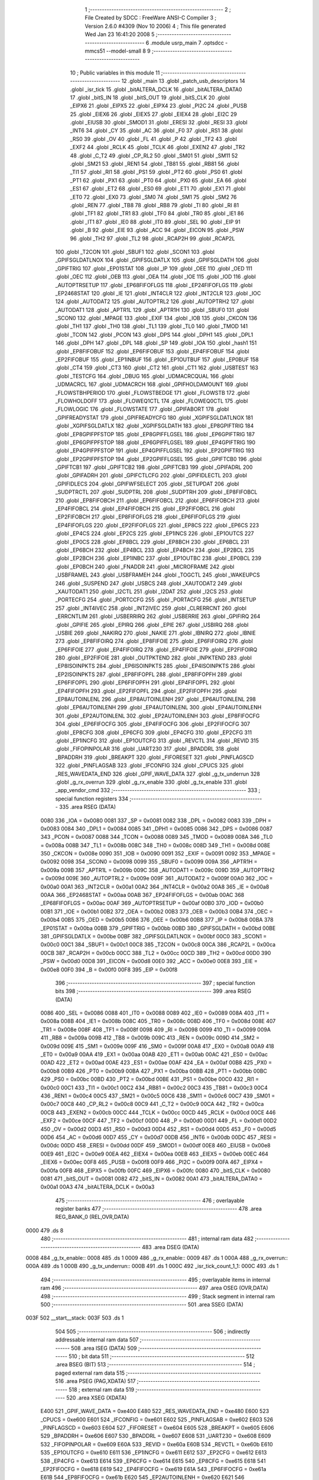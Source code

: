                               1 ;--------------------------------------------------------
                              2 ; File Created by SDCC : FreeWare ANSI-C Compiler
                              3 ; Version 2.6.0 #4309 (Nov 10 2006)
                              4 ; This file generated Wed Jan 23 16:41:20 2008
                              5 ;--------------------------------------------------------
                              6 	.module usrp_main
                              7 	.optsdcc -mmcs51 --model-small
                              8 	
                              9 ;--------------------------------------------------------
                             10 ; Public variables in this module
                             11 ;--------------------------------------------------------
                             12 	.globl _main
                             13 	.globl _patch_usb_descriptors
                             14 	.globl _isr_tick
                             15 	.globl _bitALTERA_DCLK
                             16 	.globl _bitALTERA_DATA0
                             17 	.globl _bitS_IN
                             18 	.globl _bitS_OUT
                             19 	.globl _bitS_CLK
                             20 	.globl _EIPX6
                             21 	.globl _EIPX5
                             22 	.globl _EIPX4
                             23 	.globl _PI2C
                             24 	.globl _PUSB
                             25 	.globl _EIEX6
                             26 	.globl _EIEX5
                             27 	.globl _EIEX4
                             28 	.globl _EI2C
                             29 	.globl _EIUSB
                             30 	.globl _SMOD1
                             31 	.globl _ERESI
                             32 	.globl _RESI
                             33 	.globl _INT6
                             34 	.globl _CY
                             35 	.globl _AC
                             36 	.globl _F0
                             37 	.globl _RS1
                             38 	.globl _RS0
                             39 	.globl _OV
                             40 	.globl _FL
                             41 	.globl _P
                             42 	.globl _TF2
                             43 	.globl _EXF2
                             44 	.globl _RCLK
                             45 	.globl _TCLK
                             46 	.globl _EXEN2
                             47 	.globl _TR2
                             48 	.globl _C_T2
                             49 	.globl _CP_RL2
                             50 	.globl _SM01
                             51 	.globl _SM11
                             52 	.globl _SM21
                             53 	.globl _REN1
                             54 	.globl _TB81
                             55 	.globl _RB81
                             56 	.globl _TI1
                             57 	.globl _RI1
                             58 	.globl _PS1
                             59 	.globl _PT2
                             60 	.globl _PS0
                             61 	.globl _PT1
                             62 	.globl _PX1
                             63 	.globl _PT0
                             64 	.globl _PX0
                             65 	.globl _EA
                             66 	.globl _ES1
                             67 	.globl _ET2
                             68 	.globl _ES0
                             69 	.globl _ET1
                             70 	.globl _EX1
                             71 	.globl _ET0
                             72 	.globl _EX0
                             73 	.globl _SM0
                             74 	.globl _SM1
                             75 	.globl _SM2
                             76 	.globl _REN
                             77 	.globl _TB8
                             78 	.globl _RB8
                             79 	.globl _TI
                             80 	.globl _RI
                             81 	.globl _TF1
                             82 	.globl _TR1
                             83 	.globl _TF0
                             84 	.globl _TR0
                             85 	.globl _IE1
                             86 	.globl _IT1
                             87 	.globl _IE0
                             88 	.globl _IT0
                             89 	.globl _SEL
                             90 	.globl _EIP
                             91 	.globl _B
                             92 	.globl _EIE
                             93 	.globl _ACC
                             94 	.globl _EICON
                             95 	.globl _PSW
                             96 	.globl _TH2
                             97 	.globl _TL2
                             98 	.globl _RCAP2H
                             99 	.globl _RCAP2L
                            100 	.globl _T2CON
                            101 	.globl _SBUF1
                            102 	.globl _SCON1
                            103 	.globl _GPIFSGLDATLNOX
                            104 	.globl _GPIFSGLDATLX
                            105 	.globl _GPIFSGLDATH
                            106 	.globl _GPIFTRIG
                            107 	.globl _EP01STAT
                            108 	.globl _IP
                            109 	.globl _OEE
                            110 	.globl _OED
                            111 	.globl _OEC
                            112 	.globl _OEB
                            113 	.globl _OEA
                            114 	.globl _IOE
                            115 	.globl _IOD
                            116 	.globl _AUTOPTRSETUP
                            117 	.globl _EP68FIFOFLGS
                            118 	.globl _EP24FIFOFLGS
                            119 	.globl _EP2468STAT
                            120 	.globl _IE
                            121 	.globl _INT4CLR
                            122 	.globl _INT2CLR
                            123 	.globl _IOC
                            124 	.globl _AUTODAT2
                            125 	.globl _AUTOPTRL2
                            126 	.globl _AUTOPTRH2
                            127 	.globl _AUTODAT1
                            128 	.globl _APTR1L
                            129 	.globl _APTR1H
                            130 	.globl _SBUF0
                            131 	.globl _SCON0
                            132 	.globl _MPAGE
                            133 	.globl _EXIF
                            134 	.globl _IOB
                            135 	.globl _CKCON
                            136 	.globl _TH1
                            137 	.globl _TH0
                            138 	.globl _TL1
                            139 	.globl _TL0
                            140 	.globl _TMOD
                            141 	.globl _TCON
                            142 	.globl _PCON
                            143 	.globl _DPS
                            144 	.globl _DPH1
                            145 	.globl _DPL1
                            146 	.globl _DPH
                            147 	.globl _DPL
                            148 	.globl _SP
                            149 	.globl _IOA
                            150 	.globl _hash1
                            151 	.globl _EP8FIFOBUF
                            152 	.globl _EP6FIFOBUF
                            153 	.globl _EP4FIFOBUF
                            154 	.globl _EP2FIFOBUF
                            155 	.globl _EP1INBUF
                            156 	.globl _EP1OUTBUF
                            157 	.globl _EP0BUF
                            158 	.globl _CT4
                            159 	.globl _CT3
                            160 	.globl _CT2
                            161 	.globl _CT1
                            162 	.globl _USBTEST
                            163 	.globl _TESTCFG
                            164 	.globl _DBUG
                            165 	.globl _UDMACRCQUAL
                            166 	.globl _UDMACRCL
                            167 	.globl _UDMACRCH
                            168 	.globl _GPIFHOLDAMOUNT
                            169 	.globl _FLOWSTBHPERIOD
                            170 	.globl _FLOWSTBEDGE
                            171 	.globl _FLOWSTB
                            172 	.globl _FLOWHOLDOFF
                            173 	.globl _FLOWEQ1CTL
                            174 	.globl _FLOWEQ0CTL
                            175 	.globl _FLOWLOGIC
                            176 	.globl _FLOWSTATE
                            177 	.globl _GPIFABORT
                            178 	.globl _GPIFREADYSTAT
                            179 	.globl _GPIFREADYCFG
                            180 	.globl _XGPIFSGLDATLNOX
                            181 	.globl _XGPIFSGLDATLX
                            182 	.globl _XGPIFSGLDATH
                            183 	.globl _EP8GPIFTRIG
                            184 	.globl _EP8GPIFPFSTOP
                            185 	.globl _EP8GPIFFLGSEL
                            186 	.globl _EP6GPIFTRIG
                            187 	.globl _EP6GPIFPFSTOP
                            188 	.globl _EP6GPIFFLGSEL
                            189 	.globl _EP4GPIFTRIG
                            190 	.globl _EP4GPIFPFSTOP
                            191 	.globl _EP4GPIFFLGSEL
                            192 	.globl _EP2GPIFTRIG
                            193 	.globl _EP2GPIFPFSTOP
                            194 	.globl _EP2GPIFFLGSEL
                            195 	.globl _GPIFTCB0
                            196 	.globl _GPIFTCB1
                            197 	.globl _GPIFTCB2
                            198 	.globl _GPIFTCB3
                            199 	.globl _GPIFADRL
                            200 	.globl _GPIFADRH
                            201 	.globl _GPIFCTLCFG
                            202 	.globl _GPIFIDLECTL
                            203 	.globl _GPIFIDLECS
                            204 	.globl _GPIFWFSELECT
                            205 	.globl _SETUPDAT
                            206 	.globl _SUDPTRCTL
                            207 	.globl _SUDPTRL
                            208 	.globl _SUDPTRH
                            209 	.globl _EP8FIFOBCL
                            210 	.globl _EP8FIFOBCH
                            211 	.globl _EP6FIFOBCL
                            212 	.globl _EP6FIFOBCH
                            213 	.globl _EP4FIFOBCL
                            214 	.globl _EP4FIFOBCH
                            215 	.globl _EP2FIFOBCL
                            216 	.globl _EP2FIFOBCH
                            217 	.globl _EP8FIFOFLGS
                            218 	.globl _EP6FIFOFLGS
                            219 	.globl _EP4FIFOFLGS
                            220 	.globl _EP2FIFOFLGS
                            221 	.globl _EP8CS
                            222 	.globl _EP6CS
                            223 	.globl _EP4CS
                            224 	.globl _EP2CS
                            225 	.globl _EP1INCS
                            226 	.globl _EP1OUTCS
                            227 	.globl _EP0CS
                            228 	.globl _EP8BCL
                            229 	.globl _EP8BCH
                            230 	.globl _EP6BCL
                            231 	.globl _EP6BCH
                            232 	.globl _EP4BCL
                            233 	.globl _EP4BCH
                            234 	.globl _EP2BCL
                            235 	.globl _EP2BCH
                            236 	.globl _EP1INBC
                            237 	.globl _EP1OUTBC
                            238 	.globl _EP0BCL
                            239 	.globl _EP0BCH
                            240 	.globl _FNADDR
                            241 	.globl _MICROFRAME
                            242 	.globl _USBFRAMEL
                            243 	.globl _USBFRAMEH
                            244 	.globl _TOGCTL
                            245 	.globl _WAKEUPCS
                            246 	.globl _SUSPEND
                            247 	.globl _USBCS
                            248 	.globl _XAUTODAT2
                            249 	.globl _XAUTODAT1
                            250 	.globl _I2CTL
                            251 	.globl _I2DAT
                            252 	.globl _I2CS
                            253 	.globl _PORTECFG
                            254 	.globl _PORTCCFG
                            255 	.globl _PORTACFG
                            256 	.globl _INTSETUP
                            257 	.globl _INT4IVEC
                            258 	.globl _INT2IVEC
                            259 	.globl _CLRERRCNT
                            260 	.globl _ERRCNTLIM
                            261 	.globl _USBERRIRQ
                            262 	.globl _USBERRIE
                            263 	.globl _GPIFIRQ
                            264 	.globl _GPIFIE
                            265 	.globl _EPIRQ
                            266 	.globl _EPIE
                            267 	.globl _USBIRQ
                            268 	.globl _USBIE
                            269 	.globl _NAKIRQ
                            270 	.globl _NAKIE
                            271 	.globl _IBNIRQ
                            272 	.globl _IBNIE
                            273 	.globl _EP8FIFOIRQ
                            274 	.globl _EP8FIFOIE
                            275 	.globl _EP6FIFOIRQ
                            276 	.globl _EP6FIFOIE
                            277 	.globl _EP4FIFOIRQ
                            278 	.globl _EP4FIFOIE
                            279 	.globl _EP2FIFOIRQ
                            280 	.globl _EP2FIFOIE
                            281 	.globl _OUTPKTEND
                            282 	.globl _INPKTEND
                            283 	.globl _EP8ISOINPKTS
                            284 	.globl _EP6ISOINPKTS
                            285 	.globl _EP4ISOINPKTS
                            286 	.globl _EP2ISOINPKTS
                            287 	.globl _EP8FIFOPFL
                            288 	.globl _EP8FIFOPFH
                            289 	.globl _EP6FIFOPFL
                            290 	.globl _EP6FIFOPFH
                            291 	.globl _EP4FIFOPFL
                            292 	.globl _EP4FIFOPFH
                            293 	.globl _EP2FIFOPFL
                            294 	.globl _EP2FIFOPFH
                            295 	.globl _EP8AUTOINLENL
                            296 	.globl _EP8AUTOINLENH
                            297 	.globl _EP6AUTOINLENL
                            298 	.globl _EP6AUTOINLENH
                            299 	.globl _EP4AUTOINLENL
                            300 	.globl _EP4AUTOINLENH
                            301 	.globl _EP2AUTOINLENL
                            302 	.globl _EP2AUTOINLENH
                            303 	.globl _EP8FIFOCFG
                            304 	.globl _EP6FIFOCFG
                            305 	.globl _EP4FIFOCFG
                            306 	.globl _EP2FIFOCFG
                            307 	.globl _EP8CFG
                            308 	.globl _EP6CFG
                            309 	.globl _EP4CFG
                            310 	.globl _EP2CFG
                            311 	.globl _EP1INCFG
                            312 	.globl _EP1OUTCFG
                            313 	.globl _REVCTL
                            314 	.globl _REVID
                            315 	.globl _FIFOPINPOLAR
                            316 	.globl _UART230
                            317 	.globl _BPADDRL
                            318 	.globl _BPADDRH
                            319 	.globl _BREAKPT
                            320 	.globl _FIFORESET
                            321 	.globl _PINFLAGSCD
                            322 	.globl _PINFLAGSAB
                            323 	.globl _IFCONFIG
                            324 	.globl _CPUCS
                            325 	.globl _RES_WAVEDATA_END
                            326 	.globl _GPIF_WAVE_DATA
                            327 	.globl _g_tx_underrun
                            328 	.globl _g_rx_overrun
                            329 	.globl _g_rx_enable
                            330 	.globl _g_tx_enable
                            331 	.globl _app_vendor_cmd
                            332 ;--------------------------------------------------------
                            333 ; special function registers
                            334 ;--------------------------------------------------------
                            335 	.area RSEG    (DATA)
                    0080    336 _IOA	=	0x0080
                    0081    337 _SP	=	0x0081
                    0082    338 _DPL	=	0x0082
                    0083    339 _DPH	=	0x0083
                    0084    340 _DPL1	=	0x0084
                    0085    341 _DPH1	=	0x0085
                    0086    342 _DPS	=	0x0086
                    0087    343 _PCON	=	0x0087
                    0088    344 _TCON	=	0x0088
                    0089    345 _TMOD	=	0x0089
                    008A    346 _TL0	=	0x008a
                    008B    347 _TL1	=	0x008b
                    008C    348 _TH0	=	0x008c
                    008D    349 _TH1	=	0x008d
                    008E    350 _CKCON	=	0x008e
                    0090    351 _IOB	=	0x0090
                    0091    352 _EXIF	=	0x0091
                    0092    353 _MPAGE	=	0x0092
                    0098    354 _SCON0	=	0x0098
                    0099    355 _SBUF0	=	0x0099
                    009A    356 _APTR1H	=	0x009a
                    009B    357 _APTR1L	=	0x009b
                    009C    358 _AUTODAT1	=	0x009c
                    009D    359 _AUTOPTRH2	=	0x009d
                    009E    360 _AUTOPTRL2	=	0x009e
                    009F    361 _AUTODAT2	=	0x009f
                    00A0    362 _IOC	=	0x00a0
                    00A1    363 _INT2CLR	=	0x00a1
                    00A2    364 _INT4CLR	=	0x00a2
                    00A8    365 _IE	=	0x00a8
                    00AA    366 _EP2468STAT	=	0x00aa
                    00AB    367 _EP24FIFOFLGS	=	0x00ab
                    00AC    368 _EP68FIFOFLGS	=	0x00ac
                    00AF    369 _AUTOPTRSETUP	=	0x00af
                    00B0    370 _IOD	=	0x00b0
                    00B1    371 _IOE	=	0x00b1
                    00B2    372 _OEA	=	0x00b2
                    00B3    373 _OEB	=	0x00b3
                    00B4    374 _OEC	=	0x00b4
                    00B5    375 _OED	=	0x00b5
                    00B6    376 _OEE	=	0x00b6
                    00B8    377 _IP	=	0x00b8
                    00BA    378 _EP01STAT	=	0x00ba
                    00BB    379 _GPIFTRIG	=	0x00bb
                    00BD    380 _GPIFSGLDATH	=	0x00bd
                    00BE    381 _GPIFSGLDATLX	=	0x00be
                    00BF    382 _GPIFSGLDATLNOX	=	0x00bf
                    00C0    383 _SCON1	=	0x00c0
                    00C1    384 _SBUF1	=	0x00c1
                    00C8    385 _T2CON	=	0x00c8
                    00CA    386 _RCAP2L	=	0x00ca
                    00CB    387 _RCAP2H	=	0x00cb
                    00CC    388 _TL2	=	0x00cc
                    00CD    389 _TH2	=	0x00cd
                    00D0    390 _PSW	=	0x00d0
                    00D8    391 _EICON	=	0x00d8
                    00E0    392 _ACC	=	0x00e0
                    00E8    393 _EIE	=	0x00e8
                    00F0    394 _B	=	0x00f0
                    00F8    395 _EIP	=	0x00f8
                            396 ;--------------------------------------------------------
                            397 ; special function bits
                            398 ;--------------------------------------------------------
                            399 	.area RSEG    (DATA)
                    0086    400 _SEL	=	0x0086
                    0088    401 _IT0	=	0x0088
                    0089    402 _IE0	=	0x0089
                    008A    403 _IT1	=	0x008a
                    008B    404 _IE1	=	0x008b
                    008C    405 _TR0	=	0x008c
                    008D    406 _TF0	=	0x008d
                    008E    407 _TR1	=	0x008e
                    008F    408 _TF1	=	0x008f
                    0098    409 _RI	=	0x0098
                    0099    410 _TI	=	0x0099
                    009A    411 _RB8	=	0x009a
                    009B    412 _TB8	=	0x009b
                    009C    413 _REN	=	0x009c
                    009D    414 _SM2	=	0x009d
                    009E    415 _SM1	=	0x009e
                    009F    416 _SM0	=	0x009f
                    00A8    417 _EX0	=	0x00a8
                    00A9    418 _ET0	=	0x00a9
                    00AA    419 _EX1	=	0x00aa
                    00AB    420 _ET1	=	0x00ab
                    00AC    421 _ES0	=	0x00ac
                    00AD    422 _ET2	=	0x00ad
                    00AE    423 _ES1	=	0x00ae
                    00AF    424 _EA	=	0x00af
                    00B8    425 _PX0	=	0x00b8
                    00B9    426 _PT0	=	0x00b9
                    00BA    427 _PX1	=	0x00ba
                    00BB    428 _PT1	=	0x00bb
                    00BC    429 _PS0	=	0x00bc
                    00BD    430 _PT2	=	0x00bd
                    00BE    431 _PS1	=	0x00be
                    00C0    432 _RI1	=	0x00c0
                    00C1    433 _TI1	=	0x00c1
                    00C2    434 _RB81	=	0x00c2
                    00C3    435 _TB81	=	0x00c3
                    00C4    436 _REN1	=	0x00c4
                    00C5    437 _SM21	=	0x00c5
                    00C6    438 _SM11	=	0x00c6
                    00C7    439 _SM01	=	0x00c7
                    00C8    440 _CP_RL2	=	0x00c8
                    00C9    441 _C_T2	=	0x00c9
                    00CA    442 _TR2	=	0x00ca
                    00CB    443 _EXEN2	=	0x00cb
                    00CC    444 _TCLK	=	0x00cc
                    00CD    445 _RCLK	=	0x00cd
                    00CE    446 _EXF2	=	0x00ce
                    00CF    447 _TF2	=	0x00cf
                    00D0    448 _P	=	0x00d0
                    00D1    449 _FL	=	0x00d1
                    00D2    450 _OV	=	0x00d2
                    00D3    451 _RS0	=	0x00d3
                    00D4    452 _RS1	=	0x00d4
                    00D5    453 _F0	=	0x00d5
                    00D6    454 _AC	=	0x00d6
                    00D7    455 _CY	=	0x00d7
                    00DB    456 _INT6	=	0x00db
                    00DC    457 _RESI	=	0x00dc
                    00DD    458 _ERESI	=	0x00dd
                    00DF    459 _SMOD1	=	0x00df
                    00E8    460 _EIUSB	=	0x00e8
                    00E9    461 _EI2C	=	0x00e9
                    00EA    462 _EIEX4	=	0x00ea
                    00EB    463 _EIEX5	=	0x00eb
                    00EC    464 _EIEX6	=	0x00ec
                    00F8    465 _PUSB	=	0x00f8
                    00F9    466 _PI2C	=	0x00f9
                    00FA    467 _EIPX4	=	0x00fa
                    00FB    468 _EIPX5	=	0x00fb
                    00FC    469 _EIPX6	=	0x00fc
                    0080    470 _bitS_CLK	=	0x0080
                    0081    471 _bitS_OUT	=	0x0081
                    0082    472 _bitS_IN	=	0x0082
                    00A1    473 _bitALTERA_DATA0	=	0x00a1
                    00A3    474 _bitALTERA_DCLK	=	0x00a3
                            475 ;--------------------------------------------------------
                            476 ; overlayable register banks
                            477 ;--------------------------------------------------------
                            478 	.area REG_BANK_0	(REL,OVR,DATA)
   0000                     479 	.ds 8
                            480 ;--------------------------------------------------------
                            481 ; internal ram data
                            482 ;--------------------------------------------------------
                            483 	.area DSEG    (DATA)
   0008                     484 _g_tx_enable::
   0008                     485 	.ds 1
   0009                     486 _g_rx_enable::
   0009                     487 	.ds 1
   000A                     488 _g_rx_overrun::
   000A                     489 	.ds 1
   000B                     490 _g_tx_underrun::
   000B                     491 	.ds 1
   000C                     492 _isr_tick_count_1_1:
   000C                     493 	.ds 1
                            494 ;--------------------------------------------------------
                            495 ; overlayable items in internal ram 
                            496 ;--------------------------------------------------------
                            497 	.area OSEG    (OVR,DATA)
                            498 ;--------------------------------------------------------
                            499 ; Stack segment in internal ram 
                            500 ;--------------------------------------------------------
                            501 	.area	SSEG	(DATA)
   003F                     502 __start__stack:
   003F                     503 	.ds	1
                            504 
                            505 ;--------------------------------------------------------
                            506 ; indirectly addressable internal ram data
                            507 ;--------------------------------------------------------
                            508 	.area ISEG    (DATA)
                            509 ;--------------------------------------------------------
                            510 ; bit data
                            511 ;--------------------------------------------------------
                            512 	.area BSEG    (BIT)
                            513 ;--------------------------------------------------------
                            514 ; paged external ram data
                            515 ;--------------------------------------------------------
                            516 	.area PSEG    (PAG,XDATA)
                            517 ;--------------------------------------------------------
                            518 ; external ram data
                            519 ;--------------------------------------------------------
                            520 	.area XSEG    (XDATA)
                    E400    521 _GPIF_WAVE_DATA	=	0xe400
                    E480    522 _RES_WAVEDATA_END	=	0xe480
                    E600    523 _CPUCS	=	0xe600
                    E601    524 _IFCONFIG	=	0xe601
                    E602    525 _PINFLAGSAB	=	0xe602
                    E603    526 _PINFLAGSCD	=	0xe603
                    E604    527 _FIFORESET	=	0xe604
                    E605    528 _BREAKPT	=	0xe605
                    E606    529 _BPADDRH	=	0xe606
                    E607    530 _BPADDRL	=	0xe607
                    E608    531 _UART230	=	0xe608
                    E609    532 _FIFOPINPOLAR	=	0xe609
                    E60A    533 _REVID	=	0xe60a
                    E60B    534 _REVCTL	=	0xe60b
                    E610    535 _EP1OUTCFG	=	0xe610
                    E611    536 _EP1INCFG	=	0xe611
                    E612    537 _EP2CFG	=	0xe612
                    E613    538 _EP4CFG	=	0xe613
                    E614    539 _EP6CFG	=	0xe614
                    E615    540 _EP8CFG	=	0xe615
                    E618    541 _EP2FIFOCFG	=	0xe618
                    E619    542 _EP4FIFOCFG	=	0xe619
                    E61A    543 _EP6FIFOCFG	=	0xe61a
                    E61B    544 _EP8FIFOCFG	=	0xe61b
                    E620    545 _EP2AUTOINLENH	=	0xe620
                    E621    546 _EP2AUTOINLENL	=	0xe621
                    E622    547 _EP4AUTOINLENH	=	0xe622
                    E623    548 _EP4AUTOINLENL	=	0xe623
                    E624    549 _EP6AUTOINLENH	=	0xe624
                    E625    550 _EP6AUTOINLENL	=	0xe625
                    E626    551 _EP8AUTOINLENH	=	0xe626
                    E627    552 _EP8AUTOINLENL	=	0xe627
                    E630    553 _EP2FIFOPFH	=	0xe630
                    E631    554 _EP2FIFOPFL	=	0xe631
                    E632    555 _EP4FIFOPFH	=	0xe632
                    E633    556 _EP4FIFOPFL	=	0xe633
                    E634    557 _EP6FIFOPFH	=	0xe634
                    E635    558 _EP6FIFOPFL	=	0xe635
                    E636    559 _EP8FIFOPFH	=	0xe636
                    E637    560 _EP8FIFOPFL	=	0xe637
                    E640    561 _EP2ISOINPKTS	=	0xe640
                    E641    562 _EP4ISOINPKTS	=	0xe641
                    E642    563 _EP6ISOINPKTS	=	0xe642
                    E643    564 _EP8ISOINPKTS	=	0xe643
                    E648    565 _INPKTEND	=	0xe648
                    E649    566 _OUTPKTEND	=	0xe649
                    E650    567 _EP2FIFOIE	=	0xe650
                    E651    568 _EP2FIFOIRQ	=	0xe651
                    E652    569 _EP4FIFOIE	=	0xe652
                    E653    570 _EP4FIFOIRQ	=	0xe653
                    E654    571 _EP6FIFOIE	=	0xe654
                    E655    572 _EP6FIFOIRQ	=	0xe655
                    E656    573 _EP8FIFOIE	=	0xe656
                    E657    574 _EP8FIFOIRQ	=	0xe657
                    E658    575 _IBNIE	=	0xe658
                    E659    576 _IBNIRQ	=	0xe659
                    E65A    577 _NAKIE	=	0xe65a
                    E65B    578 _NAKIRQ	=	0xe65b
                    E65C    579 _USBIE	=	0xe65c
                    E65D    580 _USBIRQ	=	0xe65d
                    E65E    581 _EPIE	=	0xe65e
                    E65F    582 _EPIRQ	=	0xe65f
                    E660    583 _GPIFIE	=	0xe660
                    E661    584 _GPIFIRQ	=	0xe661
                    E662    585 _USBERRIE	=	0xe662
                    E663    586 _USBERRIRQ	=	0xe663
                    E664    587 _ERRCNTLIM	=	0xe664
                    E665    588 _CLRERRCNT	=	0xe665
                    E666    589 _INT2IVEC	=	0xe666
                    E667    590 _INT4IVEC	=	0xe667
                    E668    591 _INTSETUP	=	0xe668
                    E670    592 _PORTACFG	=	0xe670
                    E671    593 _PORTCCFG	=	0xe671
                    E672    594 _PORTECFG	=	0xe672
                    E678    595 _I2CS	=	0xe678
                    E679    596 _I2DAT	=	0xe679
                    E67A    597 _I2CTL	=	0xe67a
                    E67B    598 _XAUTODAT1	=	0xe67b
                    E67C    599 _XAUTODAT2	=	0xe67c
                    E680    600 _USBCS	=	0xe680
                    E681    601 _SUSPEND	=	0xe681
                    E682    602 _WAKEUPCS	=	0xe682
                    E683    603 _TOGCTL	=	0xe683
                    E684    604 _USBFRAMEH	=	0xe684
                    E685    605 _USBFRAMEL	=	0xe685
                    E686    606 _MICROFRAME	=	0xe686
                    E687    607 _FNADDR	=	0xe687
                    E68A    608 _EP0BCH	=	0xe68a
                    E68B    609 _EP0BCL	=	0xe68b
                    E68D    610 _EP1OUTBC	=	0xe68d
                    E68F    611 _EP1INBC	=	0xe68f
                    E690    612 _EP2BCH	=	0xe690
                    E691    613 _EP2BCL	=	0xe691
                    E694    614 _EP4BCH	=	0xe694
                    E695    615 _EP4BCL	=	0xe695
                    E698    616 _EP6BCH	=	0xe698
                    E699    617 _EP6BCL	=	0xe699
                    E69C    618 _EP8BCH	=	0xe69c
                    E69D    619 _EP8BCL	=	0xe69d
                    E6A0    620 _EP0CS	=	0xe6a0
                    E6A1    621 _EP1OUTCS	=	0xe6a1
                    E6A2    622 _EP1INCS	=	0xe6a2
                    E6A3    623 _EP2CS	=	0xe6a3
                    E6A4    624 _EP4CS	=	0xe6a4
                    E6A5    625 _EP6CS	=	0xe6a5
                    E6A6    626 _EP8CS	=	0xe6a6
                    E6A7    627 _EP2FIFOFLGS	=	0xe6a7
                    E6A8    628 _EP4FIFOFLGS	=	0xe6a8
                    E6A9    629 _EP6FIFOFLGS	=	0xe6a9
                    E6AA    630 _EP8FIFOFLGS	=	0xe6aa
                    E6AB    631 _EP2FIFOBCH	=	0xe6ab
                    E6AC    632 _EP2FIFOBCL	=	0xe6ac
                    E6AD    633 _EP4FIFOBCH	=	0xe6ad
                    E6AE    634 _EP4FIFOBCL	=	0xe6ae
                    E6AF    635 _EP6FIFOBCH	=	0xe6af
                    E6B0    636 _EP6FIFOBCL	=	0xe6b0
                    E6B1    637 _EP8FIFOBCH	=	0xe6b1
                    E6B2    638 _EP8FIFOBCL	=	0xe6b2
                    E6B3    639 _SUDPTRH	=	0xe6b3
                    E6B4    640 _SUDPTRL	=	0xe6b4
                    E6B5    641 _SUDPTRCTL	=	0xe6b5
                    E6B8    642 _SETUPDAT	=	0xe6b8
                    E6C0    643 _GPIFWFSELECT	=	0xe6c0
                    E6C1    644 _GPIFIDLECS	=	0xe6c1
                    E6C2    645 _GPIFIDLECTL	=	0xe6c2
                    E6C3    646 _GPIFCTLCFG	=	0xe6c3
                    E6C4    647 _GPIFADRH	=	0xe6c4
                    E6C5    648 _GPIFADRL	=	0xe6c5
                    E6CE    649 _GPIFTCB3	=	0xe6ce
                    E6CF    650 _GPIFTCB2	=	0xe6cf
                    E6D0    651 _GPIFTCB1	=	0xe6d0
                    E6D1    652 _GPIFTCB0	=	0xe6d1
                    E6D2    653 _EP2GPIFFLGSEL	=	0xe6d2
                    E6D3    654 _EP2GPIFPFSTOP	=	0xe6d3
                    E6D4    655 _EP2GPIFTRIG	=	0xe6d4
                    E6DA    656 _EP4GPIFFLGSEL	=	0xe6da
                    E6DB    657 _EP4GPIFPFSTOP	=	0xe6db
                    E6DC    658 _EP4GPIFTRIG	=	0xe6dc
                    E6E2    659 _EP6GPIFFLGSEL	=	0xe6e2
                    E6E3    660 _EP6GPIFPFSTOP	=	0xe6e3
                    E6E4    661 _EP6GPIFTRIG	=	0xe6e4
                    E6EA    662 _EP8GPIFFLGSEL	=	0xe6ea
                    E6EB    663 _EP8GPIFPFSTOP	=	0xe6eb
                    E6EC    664 _EP8GPIFTRIG	=	0xe6ec
                    E6F0    665 _XGPIFSGLDATH	=	0xe6f0
                    E6F1    666 _XGPIFSGLDATLX	=	0xe6f1
                    E6F2    667 _XGPIFSGLDATLNOX	=	0xe6f2
                    E6F3    668 _GPIFREADYCFG	=	0xe6f3
                    E6F4    669 _GPIFREADYSTAT	=	0xe6f4
                    E6F5    670 _GPIFABORT	=	0xe6f5
                    E6C6    671 _FLOWSTATE	=	0xe6c6
                    E6C7    672 _FLOWLOGIC	=	0xe6c7
                    E6C8    673 _FLOWEQ0CTL	=	0xe6c8
                    E6C9    674 _FLOWEQ1CTL	=	0xe6c9
                    E6CA    675 _FLOWHOLDOFF	=	0xe6ca
                    E6CB    676 _FLOWSTB	=	0xe6cb
                    E6CC    677 _FLOWSTBEDGE	=	0xe6cc
                    E6CD    678 _FLOWSTBHPERIOD	=	0xe6cd
                    E60C    679 _GPIFHOLDAMOUNT	=	0xe60c
                    E67D    680 _UDMACRCH	=	0xe67d
                    E67E    681 _UDMACRCL	=	0xe67e
                    E67F    682 _UDMACRCQUAL	=	0xe67f
                    E6F8    683 _DBUG	=	0xe6f8
                    E6F9    684 _TESTCFG	=	0xe6f9
                    E6FA    685 _USBTEST	=	0xe6fa
                    E6FB    686 _CT1	=	0xe6fb
                    E6FC    687 _CT2	=	0xe6fc
                    E6FD    688 _CT3	=	0xe6fd
                    E6FE    689 _CT4	=	0xe6fe
                    E740    690 _EP0BUF	=	0xe740
                    E780    691 _EP1OUTBUF	=	0xe780
                    E7C0    692 _EP1INBUF	=	0xe7c0
                    F000    693 _EP2FIFOBUF	=	0xf000
                    F400    694 _EP4FIFOBUF	=	0xf400
                    F800    695 _EP6FIFOBUF	=	0xf800
                    FC00    696 _EP8FIFOBUF	=	0xfc00
                    E1F0    697 _hash1	=	0xe1f0
   1800                     698 _patch_usb_descriptors_hw_rev_1_1:
   1800                     699 	.ds 1
   1801                     700 _patch_usb_descriptors_serial_no_1_1:
   1801                     701 	.ds 8
                            702 ;--------------------------------------------------------
                            703 ; external initialized ram data
                            704 ;--------------------------------------------------------
                            705 	.area HOME    (CODE)
                            706 	.area GSINIT0 (CODE)
                            707 	.area GSINIT1 (CODE)
                            708 	.area GSINIT2 (CODE)
                            709 	.area GSINIT3 (CODE)
                            710 	.area GSINIT4 (CODE)
                            711 	.area GSINIT5 (CODE)
                            712 	.area GSINIT  (CODE)
                            713 	.area GSFINAL (CODE)
                            714 	.area CSEG    (CODE)
                            715 ;--------------------------------------------------------
                            716 ; interrupt vector 
                            717 ;--------------------------------------------------------
                            718 	.area HOME    (CODE)
   1285                     719 __interrupt_vect:
   1285 02 12 88            720 	ljmp	__sdcc_gsinit_startup
                            721 ;--------------------------------------------------------
                            722 ; global & static initialisations
                            723 ;--------------------------------------------------------
                            724 	.area HOME    (CODE)
                            725 	.area GSINIT  (CODE)
                            726 	.area GSFINAL (CODE)
                            727 	.area GSINIT  (CODE)
                            728 	.globl __sdcc_gsinit_startup
                            729 	.globl __sdcc_program_startup
                            730 	.globl __start__stack
                            731 	.globl __mcs51_genRAMCLEAR
                            732 ;------------------------------------------------------------
                            733 ;Allocation info for local variables in function 'isr_tick'
                            734 ;------------------------------------------------------------
                            735 ;count                     Allocated with name '_isr_tick_count_1_1'
                            736 ;------------------------------------------------------------
                            737 ;	usrp_main.c:309: static unsigned char	count = 1;
                            738 ;	genAssign
   1259 75 0C 01            739 	mov	_isr_tick_count_1_1,#0x01
                            740 ;	usrp_main.c:55: unsigned char g_tx_enable = 0;
                            741 ;	genAssign
   125C 75 08 00            742 	mov	_g_tx_enable,#0x00
                            743 ;	usrp_main.c:56: unsigned char g_rx_enable = 0;
                            744 ;	genAssign
   125F 75 09 00            745 	mov	_g_rx_enable,#0x00
                            746 ;	usrp_main.c:57: unsigned char g_rx_overrun = 0;
                            747 ;	genAssign
   1262 75 0A 00            748 	mov	_g_rx_overrun,#0x00
                            749 ;	usrp_main.c:58: unsigned char g_tx_underrun = 0;
                            750 ;	genAssign
   1265 75 0B 00            751 	mov	_g_tx_underrun,#0x00
                            752 	.area GSFINAL (CODE)
   129B 02 01 80            753 	ljmp	__sdcc_program_startup
                            754 ;--------------------------------------------------------
                            755 ; Home
                            756 ;--------------------------------------------------------
                            757 	.area HOME    (CODE)
                            758 	.area CSEG    (CODE)
   0180                     759 __sdcc_program_startup:
   0180 12 04 E0            760 	lcall	_main
                            761 ;	return from main will lock up
   0183 80 FE               762 	sjmp .
                            763 ;--------------------------------------------------------
                            764 ; code
                            765 ;--------------------------------------------------------
                            766 	.area CSEG    (CODE)
                            767 ;------------------------------------------------------------
                            768 ;Allocation info for local variables in function 'get_ep0_data'
                            769 ;------------------------------------------------------------
                            770 ;------------------------------------------------------------
                            771 ;	usrp_main.c:68: get_ep0_data (void)
                            772 ;	-----------------------------------------
                            773 ;	 function get_ep0_data
                            774 ;	-----------------------------------------
   0185                     775 _get_ep0_data:
                    0002    776 	ar2 = 0x02
                    0003    777 	ar3 = 0x03
                    0004    778 	ar4 = 0x04
                    0005    779 	ar5 = 0x05
                    0006    780 	ar6 = 0x06
                    0007    781 	ar7 = 0x07
                    0000    782 	ar0 = 0x00
                    0001    783 	ar1 = 0x01
                            784 ;	usrp_main.c:70: EP0BCL = 0;			// arm EP0 for OUT xfer.  This sets the busy bit
                            785 ;	genAssign
   0185 90 E6 8B            786 	mov	dptr,#_EP0BCL
                            787 ;	Peephole 181	changed mov to clr
   0188 E4                  788 	clr	a
   0189 F0                  789 	movx	@dptr,a
                            790 ;	usrp_main.c:72: while (EP0CS & bmEPBUSY)	// wait for busy to clear
   018A                     791 00101$:
                            792 ;	genAssign
   018A 90 E6 A0            793 	mov	dptr,#_EP0CS
   018D E0                  794 	movx	a,@dptr
                            795 ;	genAnd
   018E FA                  796 	mov	r2,a
                            797 ;	Peephole 105	removed redundant mov
                            798 ;	genIfxJump
                            799 ;	Peephole 108.e	removed ljmp by inverse jump logic
   018F 20 E1 F8            800 	jb	acc.1,00101$
                            801 ;	Peephole 300	removed redundant label 00107$
                            802 ;	Peephole 300	removed redundant label 00104$
   0192 22                  803 	ret
                            804 ;------------------------------------------------------------
                            805 ;Allocation info for local variables in function 'app_vendor_cmd'
                            806 ;------------------------------------------------------------
                            807 ;------------------------------------------------------------
                            808 ;	usrp_main.c:81: app_vendor_cmd (void)
                            809 ;	-----------------------------------------
                            810 ;	 function app_vendor_cmd
                            811 ;	-----------------------------------------
   0193                     812 _app_vendor_cmd:
                            813 ;	usrp_main.c:83: if (bRequestType == VRT_VENDOR_IN){
                            814 ;	genPointerGet
                            815 ;	genFarPointerGet
   0193 90 E6 B8            816 	mov	dptr,#_SETUPDAT
   0196 E0                  817 	movx	a,@dptr
   0197 FA                  818 	mov	r2,a
                            819 ;	genCmpEq
                            820 ;	gencjneshort
   0198 BA C0 02            821 	cjne	r2,#0xC0,00163$
   019B 80 03               822 	sjmp	00164$
   019D                     823 00163$:
   019D 02 02 68            824 	ljmp	00142$
   01A0                     825 00164$:
                            826 ;	usrp_main.c:89: switch (bRequest){
                            827 ;	genPointerGet
                            828 ;	genFarPointerGet
   01A0 90 E6 B9            829 	mov	dptr,#(_SETUPDAT + 0x0001)
   01A3 E0                  830 	movx	a,@dptr
   01A4 FA                  831 	mov	r2,a
                            832 ;	genCmpEq
                            833 ;	gencjneshort
   01A5 BA 80 02            834 	cjne	r2,#0x80,00165$
                            835 ;	Peephole 112.b	changed ljmp to sjmp
   01A8 80 0E               836 	sjmp	00101$
   01AA                     837 00165$:
                            838 ;	genCmpEq
                            839 ;	gencjneshort
   01AA BA 81 02            840 	cjne	r2,#0x81,00166$
                            841 ;	Peephole 112.b	changed ljmp to sjmp
   01AD 80 47               842 	sjmp	00106$
   01AF                     843 00166$:
                            844 ;	genCmpEq
                            845 ;	gencjneshort
   01AF BA 82 03            846 	cjne	r2,#0x82,00167$
   01B2 02 02 24            847 	ljmp	00109$
   01B5                     848 00167$:
   01B5 02 02 64            849 	ljmp	00112$
                            850 ;	usrp_main.c:91: case VRQ_GET_STATUS:
   01B8                     851 00101$:
                            852 ;	usrp_main.c:92: switch (wIndexL){
                            853 ;	genPointerGet
                            854 ;	genFarPointerGet
   01B8 90 E6 BC            855 	mov	dptr,#(_SETUPDAT + 0x0004)
   01BB E0                  856 	movx	a,@dptr
                            857 ;	genCmpEq
                            858 ;	gencjneshort
                            859 ;	Peephole 112.b	changed ljmp to sjmp
   01BC FA                  860 	mov	r2,a
                            861 ;	Peephole 115.b	jump optimization
   01BD 60 05               862 	jz	00102$
                            863 ;	Peephole 300	removed redundant label 00168$
                            864 ;	genCmpEq
                            865 ;	gencjneshort
                            866 ;	Peephole 112.b	changed ljmp to sjmp
                            867 ;	usrp_main.c:94: case GS_TX_UNDERRUN:
                            868 ;	Peephole 112.b	changed ljmp to sjmp
                            869 ;	Peephole 198.b	optimized misc jump sequence
   01BF BA 01 30            870 	cjne	r2,#0x01,00104$
   01C2 80 17               871 	sjmp	00103$
                            872 ;	Peephole 300	removed redundant label 00169$
   01C4                     873 00102$:
                            874 ;	usrp_main.c:95: EP0BUF[0] = g_tx_underrun;
                            875 ;	genPointerSet
                            876 ;     genFarPointerSet
   01C4 90 E7 40            877 	mov	dptr,#_EP0BUF
   01C7 E5 0B               878 	mov	a,_g_tx_underrun
   01C9 F0                  879 	movx	@dptr,a
                            880 ;	usrp_main.c:96: g_tx_underrun = 0;
                            881 ;	genAssign
   01CA 75 0B 00            882 	mov	_g_tx_underrun,#0x00
                            883 ;	usrp_main.c:97: EP0BCH = 0;
                            884 ;	genAssign
   01CD 90 E6 8A            885 	mov	dptr,#_EP0BCH
                            886 ;	Peephole 181	changed mov to clr
   01D0 E4                  887 	clr	a
   01D1 F0                  888 	movx	@dptr,a
                            889 ;	usrp_main.c:98: EP0BCL = 1;
                            890 ;	genAssign
   01D2 90 E6 8B            891 	mov	dptr,#_EP0BCL
   01D5 74 01               892 	mov	a,#0x01
   01D7 F0                  893 	movx	@dptr,a
                            894 ;	usrp_main.c:99: break;
   01D8 02 03 99            895 	ljmp	00143$
                            896 ;	usrp_main.c:101: case GS_RX_OVERRUN:
   01DB                     897 00103$:
                            898 ;	usrp_main.c:102: EP0BUF[0] = g_rx_overrun;
                            899 ;	genPointerSet
                            900 ;     genFarPointerSet
   01DB 90 E7 40            901 	mov	dptr,#_EP0BUF
   01DE E5 0A               902 	mov	a,_g_rx_overrun
   01E0 F0                  903 	movx	@dptr,a
                            904 ;	usrp_main.c:103: g_rx_overrun = 0;
                            905 ;	genAssign
   01E1 75 0A 00            906 	mov	_g_rx_overrun,#0x00
                            907 ;	usrp_main.c:104: EP0BCH = 0;
                            908 ;	genAssign
   01E4 90 E6 8A            909 	mov	dptr,#_EP0BCH
                            910 ;	Peephole 181	changed mov to clr
   01E7 E4                  911 	clr	a
   01E8 F0                  912 	movx	@dptr,a
                            913 ;	usrp_main.c:105: EP0BCL = 1;
                            914 ;	genAssign
   01E9 90 E6 8B            915 	mov	dptr,#_EP0BCL
   01EC 74 01               916 	mov	a,#0x01
   01EE F0                  917 	movx	@dptr,a
                            918 ;	usrp_main.c:106: break;
   01EF 02 03 99            919 	ljmp	00143$
                            920 ;	usrp_main.c:108: default:
   01F2                     921 00104$:
                            922 ;	usrp_main.c:109: return 0;
                            923 ;	genRet
   01F2 75 82 00            924 	mov	dpl,#0x00
                            925 ;	Peephole 251.a	replaced ljmp to ret with ret
   01F5 22                  926 	ret
                            927 ;	usrp_main.c:113: case VRQ_I2C_READ:
   01F6                     928 00106$:
                            929 ;	usrp_main.c:114: if (!i2c_read (wValueL, EP0BUF, wLengthL))
                            930 ;	genPointerGet
                            931 ;	genFarPointerGet
   01F6 90 E6 BA            932 	mov	dptr,#(_SETUPDAT + 0x0002)
   01F9 E0                  933 	movx	a,@dptr
   01FA FA                  934 	mov	r2,a
                            935 ;	genAddrOf
   01FB 75 1B 40            936 	mov	_i2c_read_PARM_2,#_EP0BUF
   01FE 75 1C E7            937 	mov	(_i2c_read_PARM_2 + 1),#(_EP0BUF >> 8)
                            938 ;	genPointerGet
                            939 ;	genFarPointerGet
   0201 90 E6 BE            940 	mov	dptr,#(_SETUPDAT + 0x0006)
   0204 E0                  941 	movx	a,@dptr
   0205 F5 1D               942 	mov	_i2c_read_PARM_3,a
                            943 ;	genCall
   0207 8A 82               944 	mov	dpl,r2
   0209 12 0A A1            945 	lcall	_i2c_read
   020C E5 82               946 	mov	a,dpl
                            947 ;	genIfx
                            948 ;	genIfxJump
                            949 ;	Peephole 108.b	removed ljmp by inverse jump logic
                            950 ;	usrp_main.c:115: return 0;
                            951 ;	genRet
   020E 70 03               952 	jnz	00108$
                            953 ;	Peephole 300	removed redundant label 00170$
                            954 ;	Peephole 256.c	loading dpl with zero from a
   0210 F5 82               955 	mov	dpl,a
                            956 ;	Peephole 251.a	replaced ljmp to ret with ret
   0212 22                  957 	ret
   0213                     958 00108$:
                            959 ;	usrp_main.c:117: EP0BCH = 0;
                            960 ;	genAssign
   0213 90 E6 8A            961 	mov	dptr,#_EP0BCH
                            962 ;	Peephole 181	changed mov to clr
   0216 E4                  963 	clr	a
   0217 F0                  964 	movx	@dptr,a
                            965 ;	usrp_main.c:118: EP0BCL = wLengthL;
                            966 ;	genPointerGet
                            967 ;	genFarPointerGet
   0218 90 E6 BE            968 	mov	dptr,#(_SETUPDAT + 0x0006)
   021B E0                  969 	movx	a,@dptr
                            970 ;	genAssign
   021C FA                  971 	mov	r2,a
   021D 90 E6 8B            972 	mov	dptr,#_EP0BCL
                            973 ;	Peephole 100	removed redundant mov
   0220 F0                  974 	movx	@dptr,a
                            975 ;	usrp_main.c:119: break;
   0221 02 03 99            976 	ljmp	00143$
                            977 ;	usrp_main.c:121: case VRQ_SPI_READ:
   0224                     978 00109$:
                            979 ;	usrp_main.c:122: if (!spi_read (wValueH, wValueL, wIndexH, wIndexL, EP0BUF, wLengthL))
                            980 ;	genPointerGet
                            981 ;	genFarPointerGet
   0224 90 E6 BB            982 	mov	dptr,#(_SETUPDAT + 0x0003)
   0227 E0                  983 	movx	a,@dptr
   0228 FA                  984 	mov	r2,a
                            985 ;	genPointerGet
                            986 ;	genFarPointerGet
   0229 90 E6 BA            987 	mov	dptr,#(_SETUPDAT + 0x0002)
   022C E0                  988 	movx	a,@dptr
   022D F5 21               989 	mov	_spi_read_PARM_2,a
                            990 ;	genPointerGet
                            991 ;	genFarPointerGet
   022F 90 E6 BD            992 	mov	dptr,#(_SETUPDAT + 0x0005)
   0232 E0                  993 	movx	a,@dptr
   0233 F5 22               994 	mov	_spi_read_PARM_3,a
                            995 ;	genPointerGet
                            996 ;	genFarPointerGet
   0235 90 E6 BC            997 	mov	dptr,#(_SETUPDAT + 0x0004)
   0238 E0                  998 	movx	a,@dptr
   0239 F5 23               999 	mov	_spi_read_PARM_4,a
                           1000 ;	genAddrOf
   023B 75 24 40           1001 	mov	_spi_read_PARM_5,#_EP0BUF
   023E 75 25 E7           1002 	mov	(_spi_read_PARM_5 + 1),#(_EP0BUF >> 8)
                           1003 ;	genPointerGet
                           1004 ;	genFarPointerGet
   0241 90 E6 BE           1005 	mov	dptr,#(_SETUPDAT + 0x0006)
   0244 E0                 1006 	movx	a,@dptr
   0245 F5 26              1007 	mov	_spi_read_PARM_6,a
                           1008 ;	genCall
   0247 8A 82              1009 	mov	dpl,r2
   0249 12 08 65           1010 	lcall	_spi_read
   024C E5 82              1011 	mov	a,dpl
                           1012 ;	genIfx
                           1013 ;	genIfxJump
                           1014 ;	Peephole 108.b	removed ljmp by inverse jump logic
                           1015 ;	usrp_main.c:123: return 0;
                           1016 ;	genRet
   024E 70 03              1017 	jnz	00111$
                           1018 ;	Peephole 300	removed redundant label 00171$
                           1019 ;	Peephole 256.c	loading dpl with zero from a
   0250 F5 82              1020 	mov	dpl,a
                           1021 ;	Peephole 251.a	replaced ljmp to ret with ret
   0252 22                 1022 	ret
   0253                    1023 00111$:
                           1024 ;	usrp_main.c:125: EP0BCH = 0;
                           1025 ;	genAssign
   0253 90 E6 8A           1026 	mov	dptr,#_EP0BCH
                           1027 ;	Peephole 181	changed mov to clr
   0256 E4                 1028 	clr	a
   0257 F0                 1029 	movx	@dptr,a
                           1030 ;	usrp_main.c:126: EP0BCL = wLengthL;
                           1031 ;	genPointerGet
                           1032 ;	genFarPointerGet
   0258 90 E6 BE           1033 	mov	dptr,#(_SETUPDAT + 0x0006)
   025B E0                 1034 	movx	a,@dptr
                           1035 ;	genAssign
   025C FA                 1036 	mov	r2,a
   025D 90 E6 8B           1037 	mov	dptr,#_EP0BCL
                           1038 ;	Peephole 100	removed redundant mov
   0260 F0                 1039 	movx	@dptr,a
                           1040 ;	usrp_main.c:127: break;
   0261 02 03 99           1041 	ljmp	00143$
                           1042 ;	usrp_main.c:129: default:
   0264                    1043 00112$:
                           1044 ;	usrp_main.c:130: return 0;
                           1045 ;	genRet
   0264 75 82 00           1046 	mov	dpl,#0x00
                           1047 ;	Peephole 251.a	replaced ljmp to ret with ret
   0267 22                 1048 	ret
                           1049 ;	usrp_main.c:131: }
   0268                    1050 00142$:
                           1051 ;	usrp_main.c:134: else if (bRequestType == VRT_VENDOR_OUT){
                           1052 ;	genPointerGet
                           1053 ;	genFarPointerGet
   0268 90 E6 B8           1054 	mov	dptr,#_SETUPDAT
   026B E0                 1055 	movx	a,@dptr
   026C FA                 1056 	mov	r2,a
                           1057 ;	genCmpEq
                           1058 ;	gencjneshort
   026D BA 40 02           1059 	cjne	r2,#0x40,00172$
   0270 80 03              1060 	sjmp	00173$
   0272                    1061 00172$:
   0272 02 03 95           1062 	ljmp	00139$
   0275                    1063 00173$:
                           1064 ;	usrp_main.c:140: switch (bRequest){
                           1065 ;	genPointerGet
                           1066 ;	genFarPointerGet
   0275 90 E6 B9           1067 	mov	dptr,#(_SETUPDAT + 0x0001)
   0278 E0                 1068 	movx	a,@dptr
                           1069 ;	genCmpGt
                           1070 ;	genCmp
                           1071 ;	genIfxJump
                           1072 ;	Peephole 132.b	optimized genCmpGt by inverse logic (acc differs)
   0279 FA                 1073 	mov  r2,a
                           1074 ;	Peephole 177.a	removed redundant mov
   027A 24 F4              1075 	add	a,#0xff - 0x0B
   027C 50 03              1076 	jnc	00174$
   027E 02 03 91           1077 	ljmp	00136$
   0281                    1078 00174$:
                           1079 ;	genJumpTab
   0281 EA                 1080 	mov	a,r2
                           1081 ;	Peephole 254	optimized left shift
   0282 2A                 1082 	add	a,r2
   0283 2A                 1083 	add	a,r2
   0284 90 02 88           1084 	mov	dptr,#00175$
   0287 73                 1085 	jmp	@a+dptr
   0288                    1086 00175$:
   0288 02 03 91           1087 	ljmp	00136$
   028B 02 02 AC           1088 	ljmp	00114$
   028E 02 02 D6           1089 	ljmp	00119$
   0291 02 03 91           1090 	ljmp	00136$
   0294 02 03 00           1091 	ljmp	00125$
   0297 02 03 0D           1092 	ljmp	00126$
   029A 02 03 1A           1093 	ljmp	00127$
   029D 02 03 91           1094 	ljmp	00136$
   02A0 02 03 3F           1095 	ljmp	00130$
   02A3 02 03 5F           1096 	ljmp	00133$
   02A6 02 03 27           1097 	ljmp	00128$
   02A9 02 03 33           1098 	ljmp	00129$
                           1099 ;	usrp_main.c:142: case VRQ_SET_LED:
   02AC                    1100 00114$:
                           1101 ;	usrp_main.c:143: switch (wIndexL){
                           1102 ;	genPointerGet
                           1103 ;	genFarPointerGet
   02AC 90 E6 BC           1104 	mov	dptr,#(_SETUPDAT + 0x0004)
   02AF E0                 1105 	movx	a,@dptr
                           1106 ;	genCmpEq
                           1107 ;	gencjneshort
                           1108 ;	Peephole 112.b	changed ljmp to sjmp
   02B0 FA                 1109 	mov	r2,a
                           1110 ;	Peephole 115.b	jump optimization
   02B1 60 05              1111 	jz	00115$
                           1112 ;	Peephole 300	removed redundant label 00176$
                           1113 ;	genCmpEq
                           1114 ;	gencjneshort
                           1115 ;	Peephole 112.b	changed ljmp to sjmp
                           1116 ;	usrp_main.c:144: case 0:
                           1117 ;	Peephole 112.b	changed ljmp to sjmp
                           1118 ;	Peephole 198.b	optimized misc jump sequence
   02B3 BA 01 1C           1119 	cjne	r2,#0x01,00117$
   02B6 80 0D              1120 	sjmp	00116$
                           1121 ;	Peephole 300	removed redundant label 00177$
   02B8                    1122 00115$:
                           1123 ;	usrp_main.c:145: set_led_0 (wValueL);
                           1124 ;	genPointerGet
                           1125 ;	genFarPointerGet
   02B8 90 E6 BA           1126 	mov	dptr,#(_SETUPDAT + 0x0002)
   02BB E0                 1127 	movx	a,@dptr
                           1128 ;	genCall
   02BC FA                 1129 	mov	r2,a
                           1130 ;	Peephole 244.c	loading dpl from a instead of r2
   02BD F5 82              1131 	mov	dpl,a
   02BF 12 05 D0           1132 	lcall	_set_led_0
                           1133 ;	usrp_main.c:146: break;
   02C2 02 03 99           1134 	ljmp	00143$
                           1135 ;	usrp_main.c:148: case 1:
   02C5                    1136 00116$:
                           1137 ;	usrp_main.c:149: set_led_1 (wValueL);
                           1138 ;	genPointerGet
                           1139 ;	genFarPointerGet
   02C5 90 E6 BA           1140 	mov	dptr,#(_SETUPDAT + 0x0002)
   02C8 E0                 1141 	movx	a,@dptr
                           1142 ;	genCall
   02C9 FA                 1143 	mov	r2,a
                           1144 ;	Peephole 244.c	loading dpl from a instead of r2
   02CA F5 82              1145 	mov	dpl,a
   02CC 12 05 DD           1146 	lcall	_set_led_1
                           1147 ;	usrp_main.c:150: break;
   02CF 02 03 99           1148 	ljmp	00143$
                           1149 ;	usrp_main.c:152: default:
   02D2                    1150 00117$:
                           1151 ;	usrp_main.c:153: return 0;
                           1152 ;	genRet
   02D2 75 82 00           1153 	mov	dpl,#0x00
                           1154 ;	Peephole 251.a	replaced ljmp to ret with ret
   02D5 22                 1155 	ret
                           1156 ;	usrp_main.c:157: case VRQ_FPGA_LOAD:
   02D6                    1157 00119$:
                           1158 ;	usrp_main.c:158: switch (wIndexL){			// sub-command
                           1159 ;	genPointerGet
                           1160 ;	genFarPointerGet
   02D6 90 E6 BC           1161 	mov	dptr,#(_SETUPDAT + 0x0004)
   02D9 E0                 1162 	movx	a,@dptr
                           1163 ;	genCmpEq
                           1164 ;	gencjneshort
                           1165 ;	Peephole 112.b	changed ljmp to sjmp
   02DA FA                 1166 	mov	r2,a
                           1167 ;	Peephole 115.b	jump optimization
   02DB 60 0A              1168 	jz	00120$
                           1169 ;	Peephole 300	removed redundant label 00178$
                           1170 ;	genCmpEq
                           1171 ;	gencjneshort
   02DD BA 01 02           1172 	cjne	r2,#0x01,00179$
                           1173 ;	Peephole 112.b	changed ljmp to sjmp
   02E0 80 08              1174 	sjmp	00121$
   02E2                    1175 00179$:
                           1176 ;	genCmpEq
                           1177 ;	gencjneshort
                           1178 ;	Peephole 112.b	changed ljmp to sjmp
                           1179 ;	usrp_main.c:159: case FL_BEGIN:
                           1180 ;	Peephole 112.b	changed ljmp to sjmp
                           1181 ;	Peephole 198.b	optimized misc jump sequence
   02E2 BA 02 17           1182 	cjne	r2,#0x02,00123$
   02E5 80 12              1183 	sjmp	00122$
                           1184 ;	Peephole 300	removed redundant label 00180$
   02E7                    1185 00120$:
                           1186 ;	usrp_main.c:160: return fpga_load_begin ();
                           1187 ;	genCall
                           1188 ;	genRet
                           1189 ;	Peephole 251.a	replaced ljmp to ret with ret
                           1190 ;	Peephole 253.a	replaced lcall/ret with ljmp
   02E7 02 06 72           1191 	ljmp	_fpga_load_begin
                           1192 ;	usrp_main.c:162: case FL_XFER:
   02EA                    1193 00121$:
                           1194 ;	usrp_main.c:163: get_ep0_data ();
                           1195 ;	genCall
   02EA 12 01 85           1196 	lcall	_get_ep0_data
                           1197 ;	usrp_main.c:164: return fpga_load_xfer (EP0BUF, EP0BCL);
                           1198 ;	genAssign
   02ED 90 E6 8B           1199 	mov	dptr,#_EP0BCL
   02F0 E0                 1200 	movx	a,@dptr
   02F1 F5 12              1201 	mov	_fpga_load_xfer_PARM_2,a
                           1202 ;	genCall
                           1203 ;	Peephole 182.a	used 16 bit load of DPTR
   02F3 90 E7 40           1204 	mov	dptr,#_EP0BUF
                           1205 ;	genRet
                           1206 ;	Peephole 251.a	replaced ljmp to ret with ret
                           1207 ;	Peephole 253.a	replaced lcall/ret with ljmp
   02F6 02 06 E1           1208 	ljmp	_fpga_load_xfer
                           1209 ;	usrp_main.c:166: case FL_END:
   02F9                    1210 00122$:
                           1211 ;	usrp_main.c:167: return fpga_load_end ();
                           1212 ;	genCall
                           1213 ;	genRet
                           1214 ;	Peephole 251.a	replaced ljmp to ret with ret
                           1215 ;	Peephole 253.a	replaced lcall/ret with ljmp
   02F9 02 06 F1           1216 	ljmp	_fpga_load_end
                           1217 ;	usrp_main.c:169: default:
   02FC                    1218 00123$:
                           1219 ;	usrp_main.c:170: return 0;
                           1220 ;	genRet
   02FC 75 82 00           1221 	mov	dpl,#0x00
                           1222 ;	Peephole 251.a	replaced ljmp to ret with ret
   02FF 22                 1223 	ret
                           1224 ;	usrp_main.c:175: case VRQ_FPGA_SET_RESET:
   0300                    1225 00125$:
                           1226 ;	usrp_main.c:176: fpga_set_reset (wValueL);
                           1227 ;	genPointerGet
                           1228 ;	genFarPointerGet
   0300 90 E6 BA           1229 	mov	dptr,#(_SETUPDAT + 0x0002)
   0303 E0                 1230 	movx	a,@dptr
                           1231 ;	genCall
   0304 FA                 1232 	mov	r2,a
                           1233 ;	Peephole 244.c	loading dpl from a instead of r2
   0305 F5 82              1234 	mov	dpl,a
   0307 12 07 53           1235 	lcall	_fpga_set_reset
                           1236 ;	usrp_main.c:177: break;
   030A 02 03 99           1237 	ljmp	00143$
                           1238 ;	usrp_main.c:179: case VRQ_FPGA_SET_TX_ENABLE:
   030D                    1239 00126$:
                           1240 ;	usrp_main.c:180: fpga_set_tx_enable (wValueL);
                           1241 ;	genPointerGet
                           1242 ;	genFarPointerGet
   030D 90 E6 BA           1243 	mov	dptr,#(_SETUPDAT + 0x0002)
   0310 E0                 1244 	movx	a,@dptr
                           1245 ;	genCall
   0311 FA                 1246 	mov	r2,a
                           1247 ;	Peephole 244.c	loading dpl from a instead of r2
   0312 F5 82              1248 	mov	dpl,a
   0314 12 07 6E           1249 	lcall	_fpga_set_tx_enable
                           1250 ;	usrp_main.c:181: break;
   0317 02 03 99           1251 	ljmp	00143$
                           1252 ;	usrp_main.c:183: case VRQ_FPGA_SET_RX_ENABLE:
   031A                    1253 00127$:
                           1254 ;	usrp_main.c:184: fpga_set_rx_enable (wValueL);
                           1255 ;	genPointerGet
                           1256 ;	genFarPointerGet
   031A 90 E6 BA           1257 	mov	dptr,#(_SETUPDAT + 0x0002)
   031D E0                 1258 	movx	a,@dptr
                           1259 ;	genCall
   031E FA                 1260 	mov	r2,a
                           1261 ;	Peephole 244.c	loading dpl from a instead of r2
   031F F5 82              1262 	mov	dpl,a
   0321 12 07 89           1263 	lcall	_fpga_set_rx_enable
                           1264 ;	usrp_main.c:185: break;
   0324 02 03 99           1265 	ljmp	00143$
                           1266 ;	usrp_main.c:187: case VRQ_FPGA_SET_TX_RESET:
   0327                    1267 00128$:
                           1268 ;	usrp_main.c:188: fpga_set_tx_reset (wValueL);
                           1269 ;	genPointerGet
                           1270 ;	genFarPointerGet
   0327 90 E6 BA           1271 	mov	dptr,#(_SETUPDAT + 0x0002)
   032A E0                 1272 	movx	a,@dptr
                           1273 ;	genCall
   032B FA                 1274 	mov	r2,a
                           1275 ;	Peephole 244.c	loading dpl from a instead of r2
   032C F5 82              1276 	mov	dpl,a
   032E 12 07 A4           1277 	lcall	_fpga_set_tx_reset
                           1278 ;	usrp_main.c:189: break;
                           1279 ;	usrp_main.c:191: case VRQ_FPGA_SET_RX_RESET:
                           1280 ;	Peephole 112.b	changed ljmp to sjmp
   0331 80 66              1281 	sjmp	00143$
   0333                    1282 00129$:
                           1283 ;	usrp_main.c:192: fpga_set_rx_reset (wValueL);
                           1284 ;	genPointerGet
                           1285 ;	genFarPointerGet
   0333 90 E6 BA           1286 	mov	dptr,#(_SETUPDAT + 0x0002)
   0336 E0                 1287 	movx	a,@dptr
                           1288 ;	genCall
   0337 FA                 1289 	mov	r2,a
                           1290 ;	Peephole 244.c	loading dpl from a instead of r2
   0338 F5 82              1291 	mov	dpl,a
   033A 12 07 AE           1292 	lcall	_fpga_set_rx_reset
                           1293 ;	usrp_main.c:193: break;
                           1294 ;	usrp_main.c:195: case VRQ_I2C_WRITE:
                           1295 ;	Peephole 112.b	changed ljmp to sjmp
   033D 80 5A              1296 	sjmp	00143$
   033F                    1297 00130$:
                           1298 ;	usrp_main.c:196: get_ep0_data ();
                           1299 ;	genCall
   033F 12 01 85           1300 	lcall	_get_ep0_data
                           1301 ;	usrp_main.c:197: if (!i2c_write (wValueL, EP0BUF, EP0BCL))
                           1302 ;	genPointerGet
                           1303 ;	genFarPointerGet
   0342 90 E6 BA           1304 	mov	dptr,#(_SETUPDAT + 0x0002)
   0345 E0                 1305 	movx	a,@dptr
   0346 FA                 1306 	mov	r2,a
                           1307 ;	genAddrOf
   0347 75 1B 40           1308 	mov	_i2c_write_PARM_2,#_EP0BUF
   034A 75 1C E7           1309 	mov	(_i2c_write_PARM_2 + 1),#(_EP0BUF >> 8)
                           1310 ;	genAssign
   034D 90 E6 8B           1311 	mov	dptr,#_EP0BCL
   0350 E0                 1312 	movx	a,@dptr
   0351 F5 1D              1313 	mov	_i2c_write_PARM_3,a
                           1314 ;	genCall
   0353 8A 82              1315 	mov	dpl,r2
   0355 12 0B 64           1316 	lcall	_i2c_write
   0358 E5 82              1317 	mov	a,dpl
                           1318 ;	genIfx
                           1319 ;	genIfxJump
                           1320 ;	Peephole 108.b	removed ljmp by inverse jump logic
                           1321 ;	usrp_main.c:198: return 0;
                           1322 ;	genRet
   035A 70 3D              1323 	jnz	00143$
                           1324 ;	Peephole 300	removed redundant label 00181$
                           1325 ;	Peephole 256.c	loading dpl with zero from a
   035C F5 82              1326 	mov	dpl,a
                           1327 ;	usrp_main.c:201: case VRQ_SPI_WRITE:
                           1328 ;	Peephole 112.b	changed ljmp to sjmp
                           1329 ;	Peephole 251.b	replaced sjmp to ret with ret
   035E 22                 1330 	ret
   035F                    1331 00133$:
                           1332 ;	usrp_main.c:202: get_ep0_data ();
                           1333 ;	genCall
   035F 12 01 85           1334 	lcall	_get_ep0_data
                           1335 ;	usrp_main.c:203: if (!spi_write (wValueH, wValueL, wIndexH, wIndexL, EP0BUF, EP0BCL))
                           1336 ;	genPointerGet
                           1337 ;	genFarPointerGet
   0362 90 E6 BB           1338 	mov	dptr,#(_SETUPDAT + 0x0003)
   0365 E0                 1339 	movx	a,@dptr
   0366 FA                 1340 	mov	r2,a
                           1341 ;	genPointerGet
                           1342 ;	genFarPointerGet
   0367 90 E6 BA           1343 	mov	dptr,#(_SETUPDAT + 0x0002)
   036A E0                 1344 	movx	a,@dptr
   036B F5 27              1345 	mov	_spi_write_PARM_2,a
                           1346 ;	genPointerGet
                           1347 ;	genFarPointerGet
   036D 90 E6 BD           1348 	mov	dptr,#(_SETUPDAT + 0x0005)
   0370 E0                 1349 	movx	a,@dptr
   0371 F5 28              1350 	mov	_spi_write_PARM_3,a
                           1351 ;	genPointerGet
                           1352 ;	genFarPointerGet
   0373 90 E6 BC           1353 	mov	dptr,#(_SETUPDAT + 0x0004)
   0376 E0                 1354 	movx	a,@dptr
   0377 F5 29              1355 	mov	_spi_write_PARM_4,a
                           1356 ;	genAddrOf
   0379 75 2A 40           1357 	mov	_spi_write_PARM_5,#_EP0BUF
   037C 75 2B E7           1358 	mov	(_spi_write_PARM_5 + 1),#(_EP0BUF >> 8)
                           1359 ;	genAssign
   037F 90 E6 8B           1360 	mov	dptr,#_EP0BCL
   0382 E0                 1361 	movx	a,@dptr
   0383 F5 2C              1362 	mov	_spi_write_PARM_6,a
                           1363 ;	genCall
   0385 8A 82              1364 	mov	dpl,r2
   0387 12 08 D3           1365 	lcall	_spi_write
   038A E5 82              1366 	mov	a,dpl
                           1367 ;	genIfx
                           1368 ;	genIfxJump
                           1369 ;	Peephole 108.b	removed ljmp by inverse jump logic
                           1370 ;	usrp_main.c:204: return 0;
                           1371 ;	genRet
   038C 70 0B              1372 	jnz	00143$
                           1373 ;	Peephole 300	removed redundant label 00182$
                           1374 ;	Peephole 256.c	loading dpl with zero from a
   038E F5 82              1375 	mov	dpl,a
                           1376 ;	usrp_main.c:207: default:
                           1377 ;	Peephole 112.b	changed ljmp to sjmp
                           1378 ;	Peephole 251.b	replaced sjmp to ret with ret
   0390 22                 1379 	ret
   0391                    1380 00136$:
                           1381 ;	usrp_main.c:208: return 0;
                           1382 ;	genRet
   0391 75 82 00           1383 	mov	dpl,#0x00
                           1384 ;	usrp_main.c:209: }
                           1385 ;	Peephole 112.b	changed ljmp to sjmp
                           1386 ;	Peephole 251.b	replaced sjmp to ret with ret
   0394 22                 1387 	ret
   0395                    1388 00139$:
                           1389 ;	usrp_main.c:213: return 0;    // invalid bRequestType
                           1390 ;	genRet
   0395 75 82 00           1391 	mov	dpl,#0x00
                           1392 ;	Peephole 112.b	changed ljmp to sjmp
                           1393 ;	usrp_main.c:215: return 1;
                           1394 ;	genRet
                           1395 ;	Peephole 237.a	removed sjmp to ret
   0398 22                 1396 	ret
   0399                    1397 00143$:
   0399 75 82 01           1398 	mov	dpl,#0x01
                           1399 ;	Peephole 300	removed redundant label 00144$
   039C 22                 1400 	ret
                           1401 ;------------------------------------------------------------
                           1402 ;Allocation info for local variables in function 'main_loop'
                           1403 ;------------------------------------------------------------
                           1404 ;------------------------------------------------------------
                           1405 ;	usrp_main.c:221: main_loop (void)
                           1406 ;	-----------------------------------------
                           1407 ;	 function main_loop
                           1408 ;	-----------------------------------------
   039D                    1409 _main_loop:
                           1410 ;	usrp_main.c:223: setup_flowstate_common ();
                           1411 ;	genAssign
   039D 90 E6 C6           1412 	mov	dptr,#_FLOWSTATE
   03A0 74 81              1413 	mov	a,#0x81
   03A2 F0                 1414 	movx	@dptr,a
                           1415 ;	genAssign
   03A3 90 E6 C7           1416 	mov	dptr,#_FLOWLOGIC
   03A6 74 2D              1417 	mov	a,#0x2D
   03A8 F0                 1418 	movx	@dptr,a
                           1419 ;	genAssign
   03A9 90 E6 C8           1420 	mov	dptr,#_FLOWEQ0CTL
   03AC 74 26              1421 	mov	a,#0x26
   03AE F0                 1422 	movx	@dptr,a
                           1423 ;	genAssign
   03AF 90 E6 C9           1424 	mov	dptr,#_FLOWEQ1CTL
                           1425 ;	Peephole 181	changed mov to clr
   03B2 E4                 1426 	clr	a
   03B3 F0                 1427 	movx	@dptr,a
                           1428 ;	genAssign
   03B4 90 E6 CA           1429 	mov	dptr,#_FLOWHOLDOFF
   03B7 74 04              1430 	mov	a,#0x04
   03B9 F0                 1431 	movx	@dptr,a
                           1432 ;	genAssign
   03BA 90 E6 CB           1433 	mov	dptr,#_FLOWSTB
   03BD 74 04              1434 	mov	a,#0x04
   03BF F0                 1435 	movx	@dptr,a
                           1436 ;	genAssign
   03C0 90 E6 CC           1437 	mov	dptr,#_FLOWSTBEDGE
   03C3 74 03              1438 	mov	a,#0x03
   03C5 F0                 1439 	movx	@dptr,a
                           1440 ;	genAssign
   03C6 90 E6 CD           1441 	mov	dptr,#_FLOWSTBHPERIOD
   03C9 74 02              1442 	mov	a,#0x02
   03CB F0                 1443 	movx	@dptr,a
                           1444 ;	genAssign
   03CC 90 E6 0C           1445 	mov	dptr,#_GPIFHOLDAMOUNT
                           1446 ;	Peephole 181	changed mov to clr
   03CF E4                 1447 	clr	a
   03D0 F0                 1448 	movx	@dptr,a
                           1449 ;	usrp_main.c:225: while (1){
   03D1                    1450 00141$:
                           1451 ;	usrp_main.c:227: if (usb_setup_packet_avail ())
                           1452 ;	genIfx
                           1453 ;	genIfxJump
                           1454 ;	Peephole 108.d	removed ljmp by inverse jump logic
   03D1 30 00 03           1455 	jnb	__usb_got_SUDAV,00105$
                           1456 ;	Peephole 300	removed redundant label 00160$
                           1457 ;	usrp_main.c:228: usb_handle_setup_packet ();
                           1458 ;	genCall
   03D4 12 0D 76           1459 	lcall	_usb_handle_setup_packet
   03D7                    1460 00105$:
                           1461 ;	usrp_main.c:231: if (GPIFTRIG & bmGPIF_IDLE){
                           1462 ;	genAnd
   03D7 E5 BB              1463 	mov	a,_GPIFTRIG
                           1464 ;	genIfxJump
                           1465 ;	Peephole 108.d	removed ljmp by inverse jump logic
   03D9 30 E7 F5           1466 	jnb	acc.7,00141$
                           1467 ;	Peephole 300	removed redundant label 00161$
                           1468 ;	usrp_main.c:237: if (UC_BOARD_HAS_FPGA && (USRP_PA & (bmPA_TX_UNDERRUN | bmPA_RX_OVERRUN))){
                           1469 ;	genAnd
   03DC E5 80              1470 	mov	a,_IOA
   03DE 54 C0              1471 	anl	a,#0xC0
                           1472 ;	Peephole 108.c	removed ljmp by inverse jump logic
   03E0 60 16              1473 	jz	00114$
                           1474 ;	Peephole 300	removed redundant label 00162$
                           1475 ;	usrp_main.c:240: if (USRP_PA & bmPA_TX_UNDERRUN)
                           1476 ;	genAnd
   03E2 E5 80              1477 	mov	a,_IOA
                           1478 ;	genIfxJump
                           1479 ;	Peephole 108.d	removed ljmp by inverse jump logic
   03E4 30 E7 03           1480 	jnb	acc.7,00107$
                           1481 ;	Peephole 300	removed redundant label 00163$
                           1482 ;	usrp_main.c:241: g_tx_underrun = 1;
                           1483 ;	genAssign
   03E7 75 0B 01           1484 	mov	_g_tx_underrun,#0x01
   03EA                    1485 00107$:
                           1486 ;	usrp_main.c:243: if (USRP_PA & bmPA_RX_OVERRUN)
                           1487 ;	genAnd
   03EA E5 80              1488 	mov	a,_IOA
                           1489 ;	genIfxJump
                           1490 ;	Peephole 108.d	removed ljmp by inverse jump logic
   03EC 30 E6 03           1491 	jnb	acc.6,00110$
                           1492 ;	Peephole 300	removed redundant label 00164$
                           1493 ;	usrp_main.c:244: g_rx_overrun = 1;
                           1494 ;	genAssign
   03EF 75 0A 01           1495 	mov	_g_rx_overrun,#0x01
                           1496 ;	usrp_main.c:247: fpga_clear_flags ();
   03F2                    1497 00110$:
                           1498 ;	genOr
   03F2 43 B1 08           1499 	orl	_IOE,#0x08
                           1500 ;	genAnd
   03F5 53 B1 F7           1501 	anl	_IOE,#0xF7
   03F8                    1502 00114$:
                           1503 ;	usrp_main.c:253: if (g_tx_enable && !(EP24FIFOFLGS & 0x02)){  // USB end point fifo is not empty...
                           1504 ;	genIfx
   03F8 E5 08              1505 	mov	a,_g_tx_enable
                           1506 ;	genIfxJump
                           1507 ;	Peephole 108.c	removed ljmp by inverse jump logic
   03FA 60 2A              1508 	jz	00125$
                           1509 ;	Peephole 300	removed redundant label 00165$
                           1510 ;	genAnd
   03FC E5 AB              1511 	mov	a,_EP24FIFOFLGS
                           1512 ;	genIfxJump
                           1513 ;	Peephole 108.e	removed ljmp by inverse jump logic
   03FE 20 E1 25           1514 	jb	acc.1,00125$
                           1515 ;	Peephole 300	removed redundant label 00166$
                           1516 ;	usrp_main.c:255: if (fpga_has_room_for_packet ()){	   // ... and FPGA has room for packet
                           1517 ;	genAssign
   0401 90 E6 F4           1518 	mov	dptr,#_GPIFREADYSTAT
   0404 E0                 1519 	movx	a,@dptr
                           1520 ;	genAnd
   0405 FA                 1521 	mov	r2,a
                           1522 ;	Peephole 105	removed redundant mov
                           1523 ;	genIfxJump
                           1524 ;	Peephole 108.d	removed ljmp by inverse jump logic
   0406 30 E0 1D           1525 	jnb	acc.0,00125$
                           1526 ;	Peephole 300	removed redundant label 00167$
                           1527 ;	usrp_main.c:257: GPIFTCB1 = 0x01;	SYNCDELAY;
                           1528 ;	genAssign
   0409 90 E6 D0           1529 	mov	dptr,#_GPIFTCB1
   040C 74 01              1530 	mov	a,#0x01
   040E F0                 1531 	movx	@dptr,a
                           1532 ;	genInline
   040F 00                 1533 	 nop; nop; nop; 
                           1534 ;	usrp_main.c:258: GPIFTCB0 = 0x00;	SYNCDELAY;
                           1535 ;	genAssign
   0410 90 E6 D1           1536 	mov	dptr,#_GPIFTCB0
                           1537 ;	Peephole 181	changed mov to clr
   0413 E4                 1538 	clr	a
   0414 F0                 1539 	movx	@dptr,a
                           1540 ;	genInline
   0415 00                 1541 	 nop; nop; nop; 
                           1542 ;	usrp_main.c:260: setup_flowstate_write ();
                           1543 ;	genAssign
   0416 90 E6 C8           1544 	mov	dptr,#_FLOWEQ0CTL
   0419 74 21              1545 	mov	a,#0x21
   041B F0                 1546 	movx	@dptr,a
                           1547 ;	usrp_main.c:262: SYNCDELAY;
                           1548 ;	genInline
   041C 00                 1549 	 nop; nop; nop; 
                           1550 ;	usrp_main.c:263: GPIFTRIG = bmGPIF_EP2_START | bmGPIF_WRITE; 	// start the xfer
                           1551 ;	genAssign
   041D 75 BB 00           1552 	mov	_GPIFTRIG,#0x00
                           1553 ;	usrp_main.c:264: SYNCDELAY;
                           1554 ;	genInline
   0420 00                 1555 	 nop; nop; nop; 
                           1556 ;	usrp_main.c:266: while (!(GPIFTRIG & bmGPIF_IDLE)){
   0421                    1557 00119$:
                           1558 ;	genAnd
   0421 E5 BB              1559 	mov	a,_GPIFTRIG
                           1560 ;	genIfxJump
                           1561 ;	Peephole 108.d	removed ljmp by inverse jump logic
   0423 30 E7 FB           1562 	jnb	acc.7,00119$
                           1563 ;	Peephole 300	removed redundant label 00168$
   0426                    1564 00125$:
                           1565 ;	usrp_main.c:275: if (g_rx_enable && !(EP6CS & bmEPFULL)){	// USB end point fifo is not full...
                           1566 ;	genIfx
   0426 E5 09              1567 	mov	a,_g_rx_enable
                           1568 ;	genIfxJump
                           1569 ;	Peephole 108.c	removed ljmp by inverse jump logic
   0428 60 A7              1570 	jz	00141$
                           1571 ;	Peephole 300	removed redundant label 00169$
                           1572 ;	genAssign
   042A 90 E6 A5           1573 	mov	dptr,#_EP6CS
   042D E0                 1574 	movx	a,@dptr
                           1575 ;	genAnd
   042E FA                 1576 	mov	r2,a
                           1577 ;	Peephole 105	removed redundant mov
                           1578 ;	genIfxJump
                           1579 ;	Peephole 108.e	removed ljmp by inverse jump logic
   042F 20 E3 9F           1580 	jb	acc.3,00141$
                           1581 ;	Peephole 300	removed redundant label 00170$
                           1582 ;	usrp_main.c:277: if (fpga_has_packet_avail ()){		// ... and FPGA has packet available
                           1583 ;	genAssign
   0432 90 E6 F4           1584 	mov	dptr,#_GPIFREADYSTAT
   0435 E0                 1585 	movx	a,@dptr
                           1586 ;	genAnd
   0436 FA                 1587 	mov	r2,a
                           1588 ;	Peephole 105	removed redundant mov
                           1589 ;	genIfxJump
                           1590 ;	Peephole 108.d	removed ljmp by inverse jump logic
   0437 30 E1 97           1591 	jnb	acc.1,00141$
                           1592 ;	Peephole 300	removed redundant label 00171$
                           1593 ;	usrp_main.c:279: GPIFTCB1 = 0x01;	SYNCDELAY;
                           1594 ;	genAssign
   043A 90 E6 D0           1595 	mov	dptr,#_GPIFTCB1
   043D 74 01              1596 	mov	a,#0x01
   043F F0                 1597 	movx	@dptr,a
                           1598 ;	genInline
   0440 00                 1599 	 nop; nop; nop; 
                           1600 ;	usrp_main.c:280: GPIFTCB0 = 0x00;	SYNCDELAY;
                           1601 ;	genAssign
   0441 90 E6 D1           1602 	mov	dptr,#_GPIFTCB0
                           1603 ;	Peephole 181	changed mov to clr
   0444 E4                 1604 	clr	a
   0445 F0                 1605 	movx	@dptr,a
                           1606 ;	genInline
   0446 00                 1607 	 nop; nop; nop; 
                           1608 ;	usrp_main.c:282: setup_flowstate_read ();
                           1609 ;	genAssign
   0447 90 E6 C8           1610 	mov	dptr,#_FLOWEQ0CTL
   044A 74 26              1611 	mov	a,#0x26
   044C F0                 1612 	movx	@dptr,a
                           1613 ;	usrp_main.c:284: SYNCDELAY;
                           1614 ;	genInline
   044D 00                 1615 	 nop; nop; nop; 
                           1616 ;	usrp_main.c:285: GPIFTRIG = bmGPIF_EP6_START | bmGPIF_READ; 	// start the xfer
                           1617 ;	genAssign
   044E 75 BB 06           1618 	mov	_GPIFTRIG,#0x06
                           1619 ;	usrp_main.c:286: SYNCDELAY;
                           1620 ;	genInline
   0451 00                 1621 	 nop; nop; nop; 
                           1622 ;	usrp_main.c:288: while (!(GPIFTRIG & bmGPIF_IDLE)){
   0452                    1623 00130$:
                           1624 ;	genAnd
   0452 E5 BB              1625 	mov	a,_GPIFTRIG
                           1626 ;	genIfxJump
                           1627 ;	Peephole 108.d	removed ljmp by inverse jump logic
   0454 30 E7 FB           1628 	jnb	acc.7,00130$
                           1629 ;	Peephole 300	removed redundant label 00172$
                           1630 ;	usrp_main.c:292: SYNCDELAY;
                           1631 ;	genInline
   0457 00                 1632 	 nop; nop; nop; 
                           1633 ;	usrp_main.c:293: INPKTEND = 6;	// tell USB we filled buffer (6 is our endpoint num)
                           1634 ;	genAssign
   0458 90 E6 48           1635 	mov	dptr,#_INPKTEND
   045B 74 06              1636 	mov	a,#0x06
   045D F0                 1637 	movx	@dptr,a
   045E 02 03 D1           1638 	ljmp	00141$
                           1639 ;	Peephole 259.b	removed redundant label 00143$ and ret
                           1640 ;
                           1641 ;------------------------------------------------------------
                           1642 ;Allocation info for local variables in function 'isr_tick'
                           1643 ;------------------------------------------------------------
                           1644 ;count                     Allocated with name '_isr_tick_count_1_1'
                           1645 ;------------------------------------------------------------
                           1646 ;	usrp_main.c:307: isr_tick (void) interrupt
                           1647 ;	-----------------------------------------
                           1648 ;	 function isr_tick
                           1649 ;	-----------------------------------------
   0461                    1650 _isr_tick:
   0461 C0 E0              1651 	push	acc
                           1652 ;	usrp_main.c:311: if (--count == 0){
                           1653 ;	genMinus
                           1654 ;	genMinusDec
   0463 15 0C              1655 	dec	_isr_tick_count_1_1
                           1656 ;	genIfx
   0465 E5 0C              1657 	mov	a,_isr_tick_count_1_1
                           1658 ;	genIfxJump
                           1659 ;	Peephole 108.b	removed ljmp by inverse jump logic
   0467 70 06              1660 	jnz	00102$
                           1661 ;	Peephole 300	removed redundant label 00106$
                           1662 ;	usrp_main.c:312: count = 50;
                           1663 ;	genAssign
   0469 75 0C 32           1664 	mov	_isr_tick_count_1_1,#0x32
                           1665 ;	usrp_main.c:313: USRP_LED_REG ^= bmLED0;
                           1666 ;	genXor
   046C 63 A0 40           1667 	xrl	_IOC,#0x40
   046F                    1668 00102$:
                           1669 ;	usrp_main.c:316: clear_timer_irq ();
                           1670 ;	genAssign
   046F C2 CF              1671 	clr	_TF2
                           1672 ;	Peephole 300	removed redundant label 00103$
   0471 D0 E0              1673 	pop	acc
   0473 32                 1674 	reti
                           1675 ;	eliminated unneeded push/pop psw
                           1676 ;	eliminated unneeded push/pop dpl
                           1677 ;	eliminated unneeded push/pop dph
                           1678 ;	eliminated unneeded push/pop b
                           1679 ;------------------------------------------------------------
                           1680 ;Allocation info for local variables in function 'patch_usb_descriptors'
                           1681 ;------------------------------------------------------------
                           1682 ;i                         Allocated to registers r2 
                           1683 ;ch                        Allocated to registers r3 
                           1684 ;hw_rev                    Allocated with name '_patch_usb_descriptors_hw_rev_1_1'
                           1685 ;serial_no                 Allocated with name '_patch_usb_descriptors_serial_no_1_1'
                           1686 ;------------------------------------------------------------
                           1687 ;	usrp_main.c:324: patch_usb_descriptors(void)
                           1688 ;	-----------------------------------------
                           1689 ;	 function patch_usb_descriptors
                           1690 ;	-----------------------------------------
   0474                    1691 _patch_usb_descriptors:
                           1692 ;	usrp_main.c:330: eeprom_read(I2C_ADDR_BOOT, HW_REV_OFFSET, &hw_rev, 1);	// LSB of device id
                           1693 ;	genAddrOf
   0474 75 18 00           1694 	mov	_eeprom_read_PARM_3,#_patch_usb_descriptors_hw_rev_1_1
   0477 75 19 18           1695 	mov	(_eeprom_read_PARM_3 + 1),#(_patch_usb_descriptors_hw_rev_1_1 >> 8)
                           1696 ;	genAssign
   047A 75 17 05           1697 	mov	_eeprom_read_PARM_2,#0x05
                           1698 ;	genAssign
   047D 75 1A 01           1699 	mov	_eeprom_read_PARM_4,#0x01
                           1700 ;	genCall
   0480 75 82 50           1701 	mov	dpl,#0x50
   0483 12 0A 05           1702 	lcall	_eeprom_read
                           1703 ;	usrp_main.c:331: usb_desc_hw_rev_binary_patch_location_0[0] = hw_rev;
                           1704 ;	genAssign
   0486 90 18 00           1705 	mov	dptr,#_patch_usb_descriptors_hw_rev_1_1
   0489 E0                 1706 	movx	a,@dptr
                           1707 ;	genPointerSet
                           1708 ;     genFarPointerSet
   048A FA                 1709 	mov	r2,a
   048B 90 E0 0C           1710 	mov	dptr,#_usb_desc_hw_rev_binary_patch_location_0
                           1711 ;	Peephole 100	removed redundant mov
   048E F0                 1712 	movx	@dptr,a
                           1713 ;	usrp_main.c:332: usb_desc_hw_rev_binary_patch_location_1[0] = hw_rev;
                           1714 ;	genPointerSet
                           1715 ;     genFarPointerSet
   048F 90 E0 5A           1716 	mov	dptr,#_usb_desc_hw_rev_binary_patch_location_1
   0492 EA                 1717 	mov	a,r2
   0493 F0                 1718 	movx	@dptr,a
                           1719 ;	usrp_main.c:333: usb_desc_hw_rev_ascii_patch_location_0[0] = hw_rev + '0';     // FIXME if we get > 9
                           1720 ;	genPlus
                           1721 ;     genPlusIncr
   0494 74 30              1722 	mov	a,#0x30
                           1723 ;	Peephole 236.a	used r2 instead of ar2
   0496 2A                 1724 	add	a,r2
                           1725 ;	genPointerSet
                           1726 ;     genFarPointerSet
   0497 FA                 1727 	mov	r2,a
   0498 90 E0 CE           1728 	mov	dptr,#_usb_desc_hw_rev_ascii_patch_location_0
                           1729 ;	Peephole 100	removed redundant mov
   049B F0                 1730 	movx	@dptr,a
                           1731 ;	usrp_main.c:335: eeprom_read(I2C_ADDR_BOOT, SERIAL_NO_OFFSET, serial_no, SERIAL_NO_LEN);
                           1732 ;	genAddrOf
   049C 75 18 01           1733 	mov	_eeprom_read_PARM_3,#_patch_usb_descriptors_serial_no_1_1
   049F 75 19 18           1734 	mov	(_eeprom_read_PARM_3 + 1),#(_patch_usb_descriptors_serial_no_1_1 >> 8)
                           1735 ;	genAssign
   04A2 75 17 F8           1736 	mov	_eeprom_read_PARM_2,#0xF8
                           1737 ;	genAssign
   04A5 75 1A 08           1738 	mov	_eeprom_read_PARM_4,#0x08
                           1739 ;	genCall
   04A8 75 82 50           1740 	mov	dpl,#0x50
   04AB 12 0A 05           1741 	lcall	_eeprom_read
                           1742 ;	usrp_main.c:337: for (i = 0; i < SERIAL_NO_LEN; i++){
                           1743 ;	genAssign
   04AE 7A 00              1744 	mov	r2,#0x00
   04B0                    1745 00103$:
                           1746 ;	genCmpLt
                           1747 ;	genCmp
   04B0 BA 08 00           1748 	cjne	r2,#0x08,00113$
   04B3                    1749 00113$:
                           1750 ;	genIfxJump
                           1751 ;	Peephole 108.a	removed ljmp by inverse jump logic
   04B3 50 2A              1752 	jnc	00107$
                           1753 ;	Peephole 300	removed redundant label 00114$
                           1754 ;	usrp_main.c:338: unsigned char ch = serial_no[i];
                           1755 ;	genPlus
                           1756 ;	Peephole 236.g	used r2 instead of ar2
   04B5 EA                 1757 	mov	a,r2
   04B6 24 01              1758 	add	a,#_patch_usb_descriptors_serial_no_1_1
   04B8 F5 82              1759 	mov	dpl,a
                           1760 ;	Peephole 181	changed mov to clr
   04BA E4                 1761 	clr	a
   04BB 34 18              1762 	addc	a,#(_patch_usb_descriptors_serial_no_1_1 >> 8)
   04BD F5 83              1763 	mov	dph,a
                           1764 ;	genPointerGet
                           1765 ;	genFarPointerGet
   04BF E0                 1766 	movx	a,@dptr
   04C0 FB                 1767 	mov	r3,a
                           1768 ;	usrp_main.c:339: if (ch == 0xff)	// make unprogrammed EEPROM default to '0'
                           1769 ;	genCmpEq
                           1770 ;	gencjneshort
                           1771 ;	Peephole 112.b	changed ljmp to sjmp
                           1772 ;	Peephole 198.b	optimized misc jump sequence
   04C1 BB FF 02           1773 	cjne	r3,#0xFF,00102$
                           1774 ;	Peephole 200.b	removed redundant sjmp
                           1775 ;	Peephole 300	removed redundant label 00115$
                           1776 ;	Peephole 300	removed redundant label 00116$
                           1777 ;	usrp_main.c:340: ch = '0';
                           1778 ;	genAssign
   04C4 7B 30              1779 	mov	r3,#0x30
   04C6                    1780 00102$:
                           1781 ;	usrp_main.c:341: usb_desc_serial_number_ascii[i << 1] = ch;
                           1782 ;	genCast
   04C6 8A 04              1783 	mov	ar4,r2
                           1784 ;	genLeftShift
                           1785 ;	genLeftShiftLiteral
                           1786 ;	genlshTwo
                           1787 ;	peephole 177.g	optimized mov sequence
                           1788 ;	Peephole 181	changed mov to clr
   04C8 E4                 1789 	clr	a
   04C9 FD                 1790 	mov	r5,a
   04CA CC                 1791 	xch	a,r4
   04CB 25 E0              1792 	add	a,acc
   04CD CC                 1793 	xch	a,r4
   04CE 33                 1794 	rlc	a
   04CF FD                 1795 	mov	r5,a
                           1796 ;	genPlus
                           1797 ;	Peephole 236.g	used r4 instead of ar4
   04D0 EC                 1798 	mov	a,r4
   04D1 24 2A              1799 	add	a,#_usb_desc_serial_number_ascii
   04D3 F5 82              1800 	mov	dpl,a
                           1801 ;	Peephole 236.g	used r5 instead of ar5
   04D5 ED                 1802 	mov	a,r5
   04D6 34 E1              1803 	addc	a,#(_usb_desc_serial_number_ascii >> 8)
   04D8 F5 83              1804 	mov	dph,a
                           1805 ;	genPointerSet
                           1806 ;     genFarPointerSet
   04DA EB                 1807 	mov	a,r3
   04DB F0                 1808 	movx	@dptr,a
                           1809 ;	usrp_main.c:337: for (i = 0; i < SERIAL_NO_LEN; i++){
                           1810 ;	genPlus
                           1811 ;     genPlusIncr
   04DC 0A                 1812 	inc	r2
                           1813 ;	Peephole 112.b	changed ljmp to sjmp
   04DD 80 D1              1814 	sjmp	00103$
   04DF                    1815 00107$:
   04DF 22                 1816 	ret
                           1817 ;------------------------------------------------------------
                           1818 ;Allocation info for local variables in function 'main'
                           1819 ;------------------------------------------------------------
                           1820 ;------------------------------------------------------------
                           1821 ;	usrp_main.c:346: main (void)
                           1822 ;	-----------------------------------------
                           1823 ;	 function main
                           1824 ;	-----------------------------------------
   04E0                    1825 _main:
                           1826 ;	usrp_main.c:355: memset (hash1, 0, USRP_HASH_SIZE);	// zero fpga bitstream hash.  This forces reload
                           1827 ;	genAssign
   04E0 75 39 00           1828 	mov	_memset_PARM_2,#0x00
                           1829 ;	genAssign
   04E3 75 3A 10           1830 	mov	_memset_PARM_3,#0x10
   04E6 E4                 1831 	clr	a
   04E7 F5 3B              1832 	mov	(_memset_PARM_3 + 1),a
                           1833 ;	genCall
                           1834 ;	Peephole 182.a	used 16 bit load of DPTR
   04E9 90 E1 F0           1835 	mov	dptr,#_hash1
   04EC 75 F0 00           1836 	mov	b,#0x00
   04EF 12 0B DF           1837 	lcall	_memset
                           1838 ;	usrp_main.c:357: init_usrp ();
                           1839 ;	genCall
   04F2 12 05 2C           1840 	lcall	_init_usrp
                           1841 ;	usrp_main.c:358: init_gpif ();
                           1842 ;	genCall
   04F5 12 07 B8           1843 	lcall	_init_gpif
                           1844 ;	usrp_main.c:361: IFCONFIG |= bmGSTATE;			// no conflict, start with it on
                           1845 ;	genAssign
                           1846 ;	genOr
   04F8 90 E6 01           1847 	mov	dptr,#_IFCONFIG
   04FB E0                 1848 	movx	a,@dptr
   04FC FA                 1849 	mov	r2,a
                           1850 ;	Peephole 248.a	optimized or to xdata
   04FD 44 04              1851 	orl	a,#0x04
   04FF F0                 1852 	movx	@dptr,a
                           1853 ;	usrp_main.c:363: set_led_0 (0);
                           1854 ;	genCall
   0500 75 82 00           1855 	mov	dpl,#0x00
   0503 12 05 D0           1856 	lcall	_set_led_0
                           1857 ;	usrp_main.c:364: set_led_1 (0);
                           1858 ;	genCall
   0506 75 82 00           1859 	mov	dpl,#0x00
   0509 12 05 DD           1860 	lcall	_set_led_1
                           1861 ;	usrp_main.c:366: EA = 0;		// disable all interrupts
                           1862 ;	genAssign
   050C C2 AF              1863 	clr	_EA
                           1864 ;	usrp_main.c:368: patch_usb_descriptors();
                           1865 ;	genCall
   050E 12 04 74           1866 	lcall	_patch_usb_descriptors
                           1867 ;	usrp_main.c:370: setup_autovectors ();
                           1868 ;	genCall
   0511 12 11 6E           1869 	lcall	_setup_autovectors
                           1870 ;	usrp_main.c:371: usb_install_handlers ();
                           1871 ;	genCall
   0514 12 0C E0           1872 	lcall	_usb_install_handlers
                           1873 ;	usrp_main.c:372: hook_timer_tick ((unsigned short) isr_tick);
                           1874 ;	genCast
   0517 7A 61              1875 	mov	r2,#_isr_tick
   0519 7B 04              1876 	mov	r3,#(_isr_tick >> 8)
                           1877 ;	genCall
   051B 8A 82              1878 	mov	dpl,r2
   051D 8B 83              1879 	mov	dph,r3
   051F 12 12 16           1880 	lcall	_hook_timer_tick
                           1881 ;	usrp_main.c:374: EIEX4 = 1;		// disable INT4 FIXME
                           1882 ;	genAssign
   0522 D2 EA              1883 	setb	_EIEX4
                           1884 ;	usrp_main.c:375: EA = 1;		// global interrupt enable
                           1885 ;	genAssign
   0524 D2 AF              1886 	setb	_EA
                           1887 ;	usrp_main.c:377: fx2_renumerate ();	// simulates disconnect / reconnect
                           1888 ;	genCall
   0526 12 0A 7B           1889 	lcall	_fx2_renumerate
                           1890 ;	usrp_main.c:379: main_loop ();
                           1891 ;	genCall
                           1892 ;	Peephole 253.b	replaced lcall/ret with ljmp
   0529 02 03 9D           1893 	ljmp	_main_loop
                           1894 ;
                           1895 	.area CSEG    (CODE)
                           1896 	.area CONST   (CODE)
